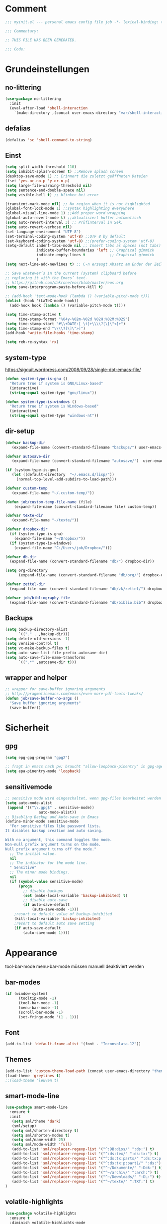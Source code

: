 #+STARTUP: content
* Comment
#+begin_src emacs-lisp
;;; myinit.el --- personal emacs config file job -*- lexical-binding: t ; eval: (read-only-mode 1)-*-

;;; Commentary:

;; THIS FILE HAS BEEN GENERATED.

;;; Code:
#+end_src

* Grundeinstellungen
** no-littering
#+begin_src emacs-lisp
(use-package no-littering
  :init
  (eval-after-load 'shell-interaction
    `(make-directory ,(concat user-emacs-directory "var/shell-interaction") t)))
#+end_src

** defalias
#+begin_src emacs-lisp
(defalias 'sc 'shell-command-to-string)
#+end_src

** Einst
#+BEGIN_SRC emacs-lisp
(setq split-width-threshold 110)
(setq inhibit-splash-screen t) ;;Remove splash screen
(desktop-save-mode 1) ;; Erinnert die zuletzt geöffneten Dateien
(fset 'yes-or-no-p 'y-or-n-p)
(setq large-file-warning-threshold nil)
(setq sentence-end-double-space nil)
(setq visible-bell t) ;; blinken bei error

(transient-mark-mode nil) ;; No region when it is not highlighted
(global-font-lock-mode 1) ;;syntax highlighting everywhere
(global-visual-line-mode 1) ;;Add proper word wrapping
(global-auto-revert-mode t) ;;aktualisiert buffer automatisch
(setq auto-revert-interval 3) ;; Prüfinterval in Sek.
(setq auto-revert-verbose nil)
(set-language-environment "UTF-8")
(set-terminal-coding-system 'utf-8) ;;UTF 8 by default
(set-keyboard-coding-system 'utf-8) ;;(prefer-coding-system 'utf-8)
(setq-default indent-tabs-mode nil ;; Insert tabs as spaces (not tabs)
              indicate-buffer-boundaries 'left ;; Graphical gimmick
              indicate-empty-lines t           ;; Graphical gimmick
              )
(setq next-line-add-newlines t) ;; C-n erzeugt Absatz am Ender der Zeile

;; Save whatever’s in the current (system) clipboard before
;; replacing it with the Emacs’ text.
;; https://github.com/dakrone/eos/blob/master/eos.org
(setq save-interprogram-paste-before-kill t)

;; (add-hook 'text-mode-hook (lambda () (variable-pitch-mode t)))
(dolist (hook '(LaTeX-mode-hook))
  (add-hook hook (lambda () (variable-pitch-mode t))))

(setq time-stamp-active t
      time-stamp-format "%04y-%02m-%02d %02H:%02M:%02S")
(setq time-stamp-start "#\\+DATE:[ \t]+\\\\?[\[\"<]+")
(setq time-stamp-end "\\\\?[\]\">]")
(add-hook 'write-file-hooks 'time-stamp)

(setq reb-re-syntax 'rx)
#+END_SRC

** system-type
https://sigquit.wordpress.com/2008/09/28/single-dot-emacs-file/
#+begin_src emacs-lisp
(defun system-type-is-gnu ()
  "Return true if system is GNU/Linux-based"
  (interactive)
  (string-equal system-type "gnu/linux"))

(defun system-type-is-windows ()
  "Return true if system is Windows-based"
  (interactive)
  (string-equal system-type "windows-nt"))
#+end_src

** dir-setup
#+begin_src emacs-lisp
(defvar backup-dir
   (expand-file-name (convert-standard-filename "backups/") user-emacs-directory))

(defvar autosave-dir
   (expand-file-name (convert-standard-filename "autosave/")  user-emacs-directory))

(if (system-type-is-gnu)
   (let ((default-directory  "~/.emacs.d/lisp/"))
     (normal-top-level-add-subdirs-to-load-path)))

(defvar custom-temp
   (expand-file-name "~/.custom-temp/"))

(defun job/custom-temp-file-name (file)
    (expand-file-name (convert-standard-filename file) custom-temp))

(defvar texte-dir
   (expand-file-name "~/texte/"))

(defvar dropbox-dir
  (if (system-type-is-gnu)
    (expand-file-name "~/Dropbox/"))
  (if (system-type-is-windows)
    (expand-file-name "C:/Users/job/Dropbox/")))

(defvar db-dir
  (expand-file-name (convert-standard-filename "db/") dropbox-dir))

(setq org-directory
      (expand-file-name (convert-standard-filename "db/org/") dropbox-dir))

(defvar zettel-dir
  (expand-file-name (convert-standard-filename "db/zk/zettel/") dropbox-dir))

(defvar job/bibliography-file
  (expand-file-name (convert-standard-filename "db/biblio.bib") dropbox-dir))
#+end_src

** Backups
#+begin_src emacs-lisp
(setq backup-directory-alist
      `(("." . ,backup-dir)))
(setq delete-old-versions -1)
(setq version-control t)
(setq vc-make-backup-files t)
(setq auto-save-list-file-prefix autosave-dir)
(setq auto-save-file-name-transforms
      `((".*" ,autosave-dir t)))
#+end_src

** wrapper and helper
#+begin_src emacs-lisp
;; wrapper for save-buffer ignoring arguments
;; http://pragmaticemacs.com/emacs/even-more-pdf-tools-tweaks/
(defun job/save-buffer-no-args ()
  "Save buffer ignoring arguments"
  (save-buffer))
#+end_src

* Sicherheit
** gpg
#+begin_src emacs-lisp
(setq epg-gpg-program "gpg2")

;; fragt in emacs nach pw; braucht "allow-loopback-pinentry" in gpg-agent.conf
(setq epa-pinentry-mode 'loopback)
#+end_src
** sensitivemode
#+begin_src emacs-lisp
;; sensitive mode wird eingeschaltet, wenn gpg-files bearbeitet werden
(setq auto-mode-alist
 (append '(("\\.gpg$" . sensitive-mode))
               auto-mode-alist))
;; Disabling Backup and Auto-save in Emacs
(define-minor-mode sensitive-mode
  "For sensitive files like password lists.
It disables backup creation and auto saving.

With no argument, this command toggles the mode.
Non-null prefix argument turns on the mode.
Null prefix argument turns off the mode."
  ;; The initial value.
  nil
  ;; The indicator for the mode line.
  " Sensitive"
  ;; The minor mode bindings.
  nil
  (if (symbol-value sensitive-mode)
      (progn
        ;; disable backups
        (set (make-local-variable 'backup-inhibited) t)
        ;; disable auto-save
        (if auto-save-default
            (auto-save-mode -1)))
    ;resort to default value of backup-inhibited
    (kill-local-variable 'backup-inhibited)
    ;resort to default auto save setting
    (if auto-save-default
        (auto-save-mode 1))))
#+end_src

* Appearance
tool-bar-mode
menu-bar-mode
müssen manuell deaktiviert werden
** bar-modes
#+begin_src emacs-lisp
(if (window-system)
      (tooltip-mode -1)
      (tool-bar-mode -1)
      (menu-bar-mode -1)
      (scroll-bar-mode -1)
      (set-fringe-mode '(1 . 1)))
#+end_src

** Font
#+begin_src emacs-lisp
(add-to-list 'default-frame-alist '(font . "Inconsolata-12"))
#+end_src

** Themes
#+begin_src emacs-lisp
(add-to-list 'custom-theme-load-path (concat user-emacs-directory "themes"))
(load-theme 'greylines t)
;;(load-theme 'leuven t)
#+end_src

** smart-mode-line
#+begin_src emacs-lisp
(use-package smart-mode-line
  :ensure t
  :init
   (setq sml/theme 'dark)
   (sml/setup)
   (setq sml/shorten-directory t)
   (setq sml/shorten-modes t)
   (setq sml/name-width 25)
   (setq sml/mode-width 'full)
   (add-to-list 'sml/replacer-regexp-list '("^:DB:diss/" ":ds:") t)
   (add-to-list 'sml/replacer-regexp-list '("^:ds:tex/" ":ds:tx:") t)
   (add-to-list 'sml/replacer-regexp-list '("^:ds:tx:parts/" ":ds:tx:p:") t)
   (add-to-list 'sml/replacer-regexp-list '("^:ds:tx:p:part1/" ":ds:") t)
   (add-to-list 'sml/replacer-regexp-list '("^~/Dokumente/" ":Dok:") t)
   (add-to-list 'sml/replacer-regexp-list '("^~/archiv/" ":arch:") t)
   (add-to-list 'sml/replacer-regexp-list '("^~/Downloads/" ":DL:") t)
   (add-to-list 'sml/replacer-regexp-list '("^~/texte/" ":TXT:") t)
)
#+end_src

** volatile-highlights
#+begin_src emacs-lisp
(use-package volatile-highlights
  :ensure t
  :diminish volatile-highlights-mode
  :init
  (volatile-highlights-mode t))
#+end_src

** visual-fill-column
#+begin_src emacs-lisp
(use-package visual-fill-column
  :ensure t
  :defer t
  :config
  (setq-default visual-fill-column-center-text t
                visual-fill-column-fringes-outside-margins t))
#+end_src

** ascii-art-to-unicode
#+begin_src emacs-lisp
(use-package ascii-art-to-unicode
  :commands aa2u)
#+end_src

* Bedienung & Interface
** kbd
[[http://pragmaticemacs.com/emacs/use-your-digits-and-a-personal-key-map-for-super-shortcuts/][Use your digits and a personal key map for super shortcuts]]
#+begin_src emacs-lisp
;; unset C- and M- digit keys
(dotimes (n 10)
  (global-unset-key (kbd (format "C-%d" n)))
  (global-unset-key (kbd (format "M-%d" n))))

(global-set-key (kbd "<return>") 'ignore)
(global-set-key (kbd "<backspace>") 'ignore)


(define-prefix-command 'job-map)
(global-set-key (kbd "C-1") 'job-map)


(bind-keys
 ("<menu>" . switch-to-buffer)
 ("<f5>" . revert-buffer))

(bind-keys*
 ("C-h" . backward-delete-char)
 ("C-ß" . help))

(bind-keys*
 ("C-x C-b" . ibuffer)
 ("C-x C-k" . kill-region))

(bind-keys*
 ("M-SPC" . cycle-spacing))

(bind-keys*
 ;; windowmove
 ("H-a" . windmove-left)
 ("H-d" . windmove-right)
 ("H-w" . windmove-up)
 ("H-s" . windmove-down)
 ;; org-meta
 ("H-j" . org-metaleft)
 ("H-l" . org-metaright)
 ("H-i" . org-metaup)
 ("H-k" . org-metadown))

#+end_src

** cursor
#+begin_src emacs-lisp
(use-package multiple-cursors
  :ensure t
  :diminish multiple-cursors
  :bind (("C-S-c C-S-c" . mc/edit-lines)
         ("C-S-ä C-S-ä" . mc/edit-lines)
         ("C-<" . mc/mark-next-like-this)
         ("C-c C-<" . mc/mark-all-like-this)))
#+end_src

** scrollen
http://zeekat.nl/articles/making-emacs-work-for-me.html
#+begin_src emacs-lisp
(setq redisplay-dont-pause t
      scroll-margin 3
      scroll-step 1
      scroll-conservatively 10000
      scroll-preserve-screen-position 1)

(setq mouse-wheel-follow-mouse 't)
(setq mouse-wheel-scroll-amount '(1 ((shift) . 1)))

(global-set-key (kbd "M-n") (kbd "C-u 1 C-v"))
(global-set-key (kbd "M-p") (kbd "C-u 1 M-v"))
#+end_src

** show keystrokes
#+begin_src emacs-lisp
;; Show unfinished keystrokes early.
(setq echo-keystrokes 0.1)
#+end_src

** char-menu
#+begin_src emacs-lisp
(use-package char-menu
  :ensure t
  :defer t
  :config
  (setq char-menu '("–" "—" "„“" "‘’" "“”" "»«" "…"
                    ("Typography" "•" "©" "†" "‡" "°" "·" "§" "№" "★")
                    ("Math" "≈" "≡" "≠" "∞" "×" "±" "∓" "÷" "√" "⊂" "⊃")
                    ("Arrows" "←" "→" "↑" "↓" "⇐" "⇒" "⇑" "⇓")
                    ("Greek" "α" "β" "Y" "δ" "ε" "ζ" "η" "θ" "ι" "κ" "λ" "μ" "ν" "ξ" "ο" "π" "ρ" "σ" "τ" "υ" "φ" "χ" "ψ" "ω")
                    ("Other Languages" "Œ"))))
#+end_src

** key-chord
#+begin_src emacs-lisp
(use-package key-chord
  :config
  (progn
    (setq key-chord-two-keys-delay 0.15)
    (setq key-chord-one-key-delay 0.25)
    (key-chord-mode 1)
    (key-chord-define-global "jk" 'avy-goto-char-timer)
    (key-chord-define-global "jl" 'avy-goto-line)
    (key-chord-define-global "jf" 'ace-window)))
#+end_src

** ace-window
#+begin_src emacs-lisp
(use-package ace-window
  :bind ("C-c k" . ace-delete-window)
  :config
  (progn
    (setq aw-scope 'frame)
    (setq aw-keys '(?a ?s ?d ?f ?g ?h ?j ?k ?l))
    (setq aw-dispatch-always nil)))
#+end_src

** isearch
#+begin_src emacs-lisp
(define-key isearch-mode-map (kbd "C-h") 'isearch-delete-char)
(define-key isearch-mode-map (kbd "C-c C-o") 'pdf-isearch-occur)
#+end_src

** ivy
#+begin_src emacs-lisp
(use-package ivy
  :ensure t
  :diminish ivy-mode
  :bind (("C-c C-r" . ivy-resume)
         :map ivy-minibuffer-map
           ("C-h" . backward-delete-char)
           ("C-w" . backward-kill-word)
           ("<menu>" . zettelkasten-name-of-the-file)
           ("M-y" . ivy-next-line)
           ("M-ü" . ivy-next-line)
        )
  :config
     (require 'ivy-hydra)
     (ivy-mode 1)
     (setq ivy-height 13)
;;     (setq ivy-fixed-height-minibuffer t)
     (setq ivy-count-format "(%d/%d) ")
     (setq ivy-initial-inputs-alist nil)
     (setq ivy-wrap t)
     (setq ivy-use-virtual-buffers t)
     (setq ivy-display-style 'fancy)
;;     (setq ivy-re-builders-alist
;;               '((counsel-ag . ivy--regex-ignore-order)
;;                 (t . ivy--regex-plus)))

     (defun ora-insert (x)
       (insert
        (if (stringp x)
            x
          (car x))))

     (defun ora-kill-new (x)
       (kill-new
        (if (stringp x)
            x
          (car x))))

     (ivy-set-actions
      t
      '(("i" ora-insert "insert")
        ("w" ora-kill-new "copy")))

     (setq ivy-switch-buffer-faces-alist
           '((emacs-lisp-mode . swiper-match-face-1)
             (dired-mode . ivy-subdir)
             (org-mode . org-level-4)))

     (setq ivy-views
           '((",todo"
               (horz
                 (buffer "*pomidor*")
                 (buffer "*Org Agenda*")))
             (",mail"
               (horz
                 (buffer "*Group*")
                 (buffer "*OfflineIMAP*")))
             (",zettelkasten"
               (horz
                 (file "~/Dropbox/db/zk/zettel")
                 (file "~/Dropbox/db/zk/zettel")))
             (",refile"
               (horz
                 (file "~/archiv/date-description/")
                 (file "~/Dropbox/scans/")))))
)
#+end_src

** swiper
#+BEGIN_SRC emacs-lisp
(use-package swiper
  :ensure t)
#+END_SRC

** counsel
#+begin_src emacs-lisp
(use-package counsel
  :ensure t
  :bind (("C-s" . counsel-grep-or-swiper)
         ("C-." . counsel-imenu)
         ("C-S-s" . counsel-imenu)
         ("C-S-i" . counsel-grep-or-swiper)
         ("C-c u" . counsel-linux-app)
         ("C-M-s" . counsel-ag)
         ("C-x l" . counsel-locate)
         ("M-y" . counsel-yank-pop)
         ("M-x" . counsel-M-x)
         ("C-x C-m" . counsel-M-x)
         ("C-x C-f" . counsel-find-file)
         ("C-x C-SPC" . counsel-mark-ring)
         ("C-c o" . counsel-outline)))
  #+end_src

** smex
#+begin_src emacs-lisp
(use-package smex
  :ensure t)
#+end_src

** which-key
#+begin_src emacs-lisp
(use-package which-key
  :ensure t
  :diminish which-key-mode
  :config
   (which-key-mode))
#+end_src

** avy
*** avy-config
#+begin_src emacs-lisp
(use-package avy
  :ensure t
  :bind ("M-s" . avy-goto-char-timer)
  :config
   (progn
    (setq avy-all-windows t)
    (setq avy-keys '(?w ?e ?r ?u ?i ?o ?a ?s ?d ?f ?g ?h ?j ?k ?l ?ö ?v ?b ?n ?m))

    (define-key input-decode-map (kbd "C-i") (kbd "H-i"))))
#+end_src

*** link-hint
#+begin_src emacs-lisp
(use-package link-hint
  :bind ("C-c h" . link-hint-open-link))
#+end_src

** zzz-to-char
#+begin_src emacs-lisp
(use-package zzz-to-char
  :bind ("C-z" . zzz-to-char)
  :config
    (setq zzz-to-char-reach 6))
#+end_src

** imenu
#+begin_src emacs-lisp
(setq org-imenu-depth 9)

(use-package imenu-anywhere
  :ensure t
  :bind ("C-:" . ivy-imenu-anywhere))
#+end_src
** shell
#+begin_src emacs-lisp
(setq comint-password-prompt-regexp
      (concat comint-password-prompt-regexp
              "\\|^.*Passwort für.*:\\s *\\'"))

;(unbind-key "C-c C-l" shell-mode-map)
;(bind-key "C-c C-l" #'counsel-shell-history shell-mode-map)

#+end_src

*** eshell
#+begin_src emacs-lisp
;; (bind-key "C-c j" 'eshell)

(setq eshell-visual-commands
'("less" "tmux" "htop" "top" "bash" "zsh" "fish" "watch" "time" "sudo"))
#+end_src

** shell-pop
#+begin_src emacs-lisp
(use-package shell-pop
  :bind (("C-c j" . shell-pop))
  :config
  (setq shell-pop-shell-type (quote ("ansi-term" "*ansi-term*" (lambda nil (ansi-term shell-pop-term-shell)))))
  (setq shell-pop-term-shell "/usr/bin/zsh")
  (setq shell-pop-window-size 45)
  ;; need to do this manually or not picked up by `shell-pop'
  (shell-pop--set-shell-type 'shell-pop-shell-type shell-pop-shell-type)
  )
#+end_src

** winner-mode
#+begin_src emacs-lisp
  (use-package winner
    :init
     (winner-mode))
#+end_src

** expand-region
#+begin_src emacs-lisp
(use-package expand-region
  :bind (("C-c m" . er/expand-region)))
#+end_src

* org-mode
** allgemein
#+begin_src emacs-lisp
(use-package org
  :ensure t
  :bind (("C-c l" . org-store-link)
         ("C-c a" . org-agenda)
         ("C-c c" . org-capture)
         ("C-c ä" . org-capture)
         ("C-c i" . org-clock-in))
  :config
  (progn
    ;;Pfade
    (setq org-default-notes-file "inbox.org"
          org-agenda-diary-file "journal.org"
          org-agenda-include-diary nil)

    ;; shift-select
    (setq org-support-shift-select 'always)
    ;;keine automatischen Leerzeilen vor Entries
    (setq org-blank-before-new-entry nil)
    ;; follow links by pressing ENTER on them
    (setq org-return-follows-link t)
    ;; syntax highlight code in source blocks
    (setq org-src-fontify-natively t)
    ;; Don't allow editing of folded regions
    (setq org-catch-invisible-edits 'error)

    (setq org-startup-folded nil)
    (setq org-startup-indented t)
    (setq org-ellipsis "…")

    (eval-after-load "org"
      '(define-key org-mode-map (kbd "C-,") nil))
    (add-to-list 'auto-mode-alist '("\\.txt\\'" . org-mode))
))

(require 'ox-extra)
(ox-extras-activate '(ignore-headlines))


(defun my/fix-inline-images ()
  (when org-inline-image-overlays
    (org-redisplay-inline-images)))

(add-hook 'org-babel-after-execute-hook 'my/fix-inline-images)

#+end_src

** shortcuts for major org-files
[[https://github.com/baron42bba/.emacs.d/blob/master/bba.org#define-some-shortcuts-to-access-major-org-files][Define some shortcuts to access major org files.]]
#+begin_src emacs-lisp
(bind-key "C-c 0" '(lambda ()
                     (interactive)
                     (find-file
                      (concat user-emacs-directory "myinit.org"))))
(bind-key "C-c 1" '(lambda ()
                     (interactive)
                     (find-file
                      (concat org-directory "inbox.org"))))
(bind-key "C-c 2" '(lambda ()
                     (interactive)
                     (find-file
                      (concat org-directory "journal.org"))))
(bind-key "C-c 3" '(lambda ()
                     (interactive)
                     (find-file
                      (concat org-directory "pers.org"))))
(bind-key "C-c 4" '(lambda ()
                     (interactive)
                     (find-file
                      (concat org-directory "wiss.org"))))
(bind-key "C-c 5" '(lambda ()
                     (interactive)
                     (find-file
                      (concat org-directory "irw.org"))))
(bind-key "C-c 9" '(lambda ()
                     (interactive)
                     (find-file zettel-dir)))


#+end_src

** agenda
#+begin_src emacs-lisp
;; Aktuelle Zeile in der Agenda hervorheben
(add-hook 'org-agenda-mode-hook '(lambda () (hl-line-mode 1 ))) ;; lieber ins theme?

;;(setq org-agenda-dim-blocked-tasks t)
(setq org-agenda-dim-blocked-tasks nil) ;; soll schneller sein
(setq org-agenda-skip-scheduled-if-deadline-is-shown 'not-today)
(setq org-agenda-start-on-weekday nil)

(setq org-agenda-inhibit-startup t)
(setq org-agenda-use-tag-inheritance nil)

(setq org-agenda-ignore-drawer-properties '(category))

(setq org-stuck-projects
           '("+TODO={PROJ}" ("NEXT" "STARTED") ("longterm")))

(add-hook 'org-agenda-mode-hook
   (lambda ()
      (bind-key "C-c i" 'org-agenda-clock-in org-agenda-mode-map)))

#+end_src

*** agenda-commands
#+begin_src emacs-lisp
;; Custom agenda command definitions
(setq org-agenda-custom-commands
      '((" " "Custom-Agenda"
         ((agenda ""
                  ((org-agenda-span 1)
                   (org-agenda-remove-tags t)
                   (org-agenda-show-all-dates t)))
          (tags "INBOX"
                ((org-agenda-overriding-header "Inbox:")
                 (org-agenda-remove-tags t)))
          (todo "PROJ|TODO"
                ((org-agenda-overriding-header "Projects & Tasks:")
                 (org-agenda-remove-tags t)
                 (org-tags-match-list-sublevels
                  'indented)
                 (org-agenda-skip-function
                  '(org-agenda-skip-entry-if
                    'deadline
                    'scheduled))
                 (org-agenda-skip-function
                  '(org-agenda-skip-subtree-if
                    'regexp ":txt:"))
                 (org-agenda-sorting-strategy
                  '(category-keep))
                 (org-agenda-prefix-format "%l")))
          (todo "WAITING"
                ((org-agenda-overriding-header "Waiting Tasks:")
                 (org-agenda-remove-tags t)))
          (todo "HOLD"
                ((org-agenda-overriding-header "Postponed Tasks:")
                 (org-agenda-remove-tags t)))))
        ("t" "Today"
         ((tags-todo "today"
                     ((org-agenda-overriding-header "Today's Tasks:")
                      (org-agenda-remove-tags t)))
          (todo "STARTED"
                ((org-agenda-overriding-header "Started:")
                 (org-agenda-remove-tags t)
                 (org-agenda-skip-function
                  '(org-agenda-skip-subtree-if
                    'regexp ":today:"))))
          (todo "NEXT"
                ((org-agenda-overriding-header "Next Tasks:")
                 (org-agenda-remove-tags t)
                 (org-agenda-skip-function
                  '(org-agenda-skip-entry-if
                    'regexp ":today:"))))))
        ("d" "Dissertation"
         ((tags-todo "diss"
                     ((org-agenda-overriding-header "Dissertation")
                      (org-agenda-remove-tags t)
                      (org-tags-match-list-sublevels
                       'indented)
                      (org-agenda-sorting-strategy
                       '(category-up))))))
        ("z" "Zettelkasten"
         ((tags-todo "zk"
                     ((org-agenda-overriding-header "Zettelkasten")
                      (org-agenda-remove-tags t)))))
        ("l" "Literatur"
         ((tags-todo "literature"
                     ((org-agenda-overriding-header "Texts & Tasks")
                      (org-agenda-remove-tags t)
                      (org-tags-match-list-sublevels
                       'indented)
                      (org-agenda-sorting-strategy
                       '(category-up))))))
        ("p" "Produktion"
         ((tags-todo "produktion"
                     ((org-agenda-overriding-header "Projekte:")
                      (org-agenda-remove-tags t)
                      (org-tags-match-list-sublevels 'indented)
                      (org-agenda-sorting-strategy
                       '(category-keep))))
          (todo "ENTWURF"
                ((org-agenda-overriding-header "Entwürfe:")
                 (org-agenda-remove-tags t)))
          (todo "IDEE"
                ((org-agenda-overriding-header "Ideen:")
                 (org-agenda-remove-tags t)))))
        ("k" "Kalender & Termine"
         ((agenda ""
                  ((org-agenda-span 96)
                   (org-agenda-show-all-dates t)
                   (org-agenda-skip-function
                    '(org-agenda-skip-entry-if
                      'deadline
                      'scheduled))))))
        ("c" "Clean up"
         ((tags-todo "/WAITING"
                     ((org-agenda-overriding-header "Waiting but unscheduled:")
                      (org-agenda-skip-function
                       '(org-agenda-skip-entry-if
                         'deadline
                         'scheduled))
                      (org-agenda-remove-tags t)))
          (todo "DONE"
                ((org-agenda-overriding-header "Tasks to Archive:")
                 (org-agenda-remove-tags t)))))))
#+end_src

*** agenda-hydra
#+begin_src emacs-lisp
  (add-hook 'org-agenda-mode-hook
     (lambda ()
        (bind-key "v" 'hydra-org-agenda-view/body org-agenda-mode-map)))

(defun org-agenda-cts ()
  (let ((args (get-text-property
               (min (1- (point-max)) (point))
               'org-last-args)))
    (nth 2 args)))

(defhydra hydra-org-agenda-view (:hint none)
  "
_d_: ?d? day        _g_: time grid=?g? _a_: arch-trees
_w_: ?w? week       _[_: inactive      _A_: arch-files
_t_: ?t? fortnight  _f_: follow=?f?    _r_: report=?r?
_m_: ?m? month      _e_: entry =?e?    _D_: diary=?D?
_y_: ?y? year       _q_: quit          _L__l__c_: ?l?"
  ("SPC" org-agenda-reset-view)
  ("d" org-agenda-day-view
       (if (eq 'day (org-agenda-cts))
           "[x]" "[ ]"))
  ("w" org-agenda-week-view
       (if (eq 'week (org-agenda-cts))
           "[x]" "[ ]"))
  ("t" org-agenda-fortnight-view
       (if (eq 'fortnight (org-agenda-cts))
           "[x]" "[ ]"))
  ("m" org-agenda-month-view
       (if (eq 'month (org-agenda-cts)) "[x]" "[ ]"))
  ("y" org-agenda-year-view
       (if (eq 'year (org-agenda-cts)) "[x]" "[ ]"))
  ("l" org-agenda-log-mode
       (format "% -3S" org-agenda-show-log))
  ("L" (org-agenda-log-mode '(4)))
  ("c" (org-agenda-log-mode 'clockcheck))
  ("f" org-agenda-follow-mode
       (format "% -3S" org-agenda-follow-mode))
  ("a" org-agenda-archives-mode)
  ("A" (org-agenda-archives-mode 'files))
  ("r" org-agenda-clockreport-mode
       (format "% -3S" org-agenda-clockreport-mode))
  ("e" org-agenda-entry-text-mode
       (format "% -3S" org-agenda-entry-text-mode))
  ("g" org-agenda-toggle-time-grid
       (format "% -3S" org-agenda-use-time-grid))
  ("D" org-agenda-toggle-diary
       (format "% -3S" org-agenda-include-diary))
  ("!" org-agenda-toggle-deadlines)
  ("["
   (let ((org-agenda-include-inactive-timestamps t))
     (org-agenda-check-type t 'timeline 'agenda)
     (org-agenda-redo)))
  ("q" (message "Abort") :exit t))
#+end_src

** speedkeys
#+begin_src emacs-lisp
(setq org-use-speed-commands t)
(setq org-speed-commands-user
'(("S" . (widen))))
#+end_src

** habits
#+begin_src emacs-lisp
(require 'org-habit)

(setq org-habit-graph-column 36)
(setq org-habit-preceding-days 31)
(setq org-habit-following-days 7)
(setq org-habit-show-habits-only-for-today t)
#+end_src

** Prioritäten
#+begin_src emacs-lisp
(setq org-highest-priority ?A)
(setq org-default-priority ?D)
(setq org-lowest-priority ?E)
#+end_src

** todo-states und -tags
#+begin_src emacs-lisp
  ;; Ein "!" bedeutet Zeitstempel
  ;; Ein "@" bedeutet Notiz
  (setq org-todo-keywords
        (quote ((sequence "TODO(t)" "NEXT(n!)" "STARTED(s!)" "|" "DONE(d)")
                (sequence "APPT(a)" "PROJ(p)" "WAITING(w@/!)" "HOLD(h@/!)" "|"  "DELEGATED(D@/!)" "CANCELLED(c@/!)")
                (sequence "|" "IDEE(i)" "ENTWURF(e)"))))

  (setq org-clock-in-switch-to-state 'bh/clock-in-to-next)

  (defun bh/clock-in-to-next (kw)
    "Switch a task from TODO to STARTED when clocking in.
  Skips capture tasks, projects, and subprojects.
  Switch projects and subprojects from STARTED back to TODO"
    (when (not (and (boundp 'org-capture-mode) org-capture-mode))
      (cond
       ((and (member (org-get-todo-state) (list "TODO"  "DONE" "WAITING" "HOLD" "DELEGATED" "CANCELLED"))
             (bh/is-task-p))
        "STARTED")
       ((and (member (org-get-todo-state) (list "STARTED"))
             (bh/is-project-p))
        "TODO"))))

  (setq org-todo-state-tags-triggers
        (quote ((done ("today"))
                ("WAITING" ("today"))
                ("HOLD" ("today"))
                ("TODO" ("today")))))


  ;; Formatierung für TODO-tags
  (setq org-todo-keyword-faces ;; in theme!
        (quote (("PROJ" :foreground "dark red" :weight semi-bold)
                ("NEXT" :foreground "blue" :weight semi-bold)
                ("STARTED" :foreground "blue" :weight semi-bold)
                ("WAITING" :foreground "orange" :weight semi-bold)
                ("HOLD" :foreground "magenta" :weight semi-bold))))
#+end_src

** capture-functions
#+begin_src emacs-lisp
(defun capture-report-date-file (path)
  (let ((name (read-string "Name: ")))
    (expand-file-name
     (concat path name (format-time-string "-%Y-%m-%d-%H%M") ".txt"))))

;;http://stackoverflow.com/questions/24967910/org-mode-capture
(defun org-capture-berlinantiquariat ()
  "Capture a class template for org-capture."
  (let ((date (org-read-date)))
    (when (and date)
      (concat (format "* BerlinAntiquariat   :arbeit:\n")
              (format ":PROPERTIES:\n")
              (format ":CATEGORY: arbeit\n")
              (format ":TYPE:     arbeit\n")
              (format ":WORK:     berlinantiquariat\n")
              (format ":DATE:     [%s]\n" date)
              (format ":TIME:    15:00--18:30\n")
              (format ":DURATION:   3.5\n")
              (format ":END:\n")
              (format ":CLOCK:\n")
              (format "CLOCK: [%s 15:00]--" date)
              (format "[%s 18:30] =>\n" date)
              (format ":END:")))))

(defun org-capture-wiss ()
  "Capture a class template for org-capture."
  (let ((date (org-read-date))
        (name (completing-read "Veranstaltung: "
                               '(("" 1)
                                 ("Knoblauch: Forschungswerkstatt" 2)
                                 ("Wissenschaftskommunikation" 3)
                                 ("Topoi: Lesezirkel" 4)
                                 ("Forschungswerkstatt FU" 5)) nil t ""))
        (time-begin (read-string "Begin: " nil nil '(nil)))
        (time-end (read-string "End: " nil nil '(nil))))
    (when (and date)
      (concat (format "* %s      :wiss:\n" name)
              (format ":PROPERTIES:\n")
              (format ":CATEGORY: wiss\n")
              (format ":END:\n")
              (format ":CLOCK:\n")
              (format "CLOCK: [%s %s]--" date time-begin)
              (format "[%s %s] => %%?\n" date time-end)
              (format ":END:")))))
#+end_src

** capture
#+begin_src emacs-lisp
(setq org-capture-templates '(

("a" "Appointment" entry (file "calender.org")
 "* %^{Description}
<%(org-read-date)%?>
\n")

("c" "Contact" entry (file (lambda () (expand-file-name (concat db-dir "contacts.org"))))
 "* %(org-contacts-template-name)
:PROPERTIES:
:EMAIL: %(org-contacts-template-email)
:END:"
)

("t" "todo" entry (file "inbox.org")
 "* TODO %^{Task} :%^{Category|arbeit|pers|wiss}:%^G
SCHEDULED: %t
:PROPERTIES:
:CREATED:   %U
:CATEGORY:  %\\2
:EFFORT: %^{Effort|0:10|0:15|0:20|0:30|0:45|1:00|1:30|2:00|3:00|4:00|5:00|6:00|7:00|8:00}
:END:
%?")

("T" "todo at point" entry (clock)
 "* TODO %^{Task} :%^{Category|wiss|arbeit|pers}:
SCHEDULED: %t
:PROPERTIES:
:CREATED: %U
:CATEGORY:  %\\2
:EFFORT: %^{Effort|0:10|0:15|0:20|0:30|0:45|1:00|1:30|2:00|3:00|4:00|5:00|6:00|7:00|8:00}
:END:
%?\n")

("n" "note" entry (file+headline "inbox.org" "Notes")
 "* %^{Note}
:PROPERTIES:
:CREATED: %U
:END:
 %?")

("i" "interruption" entry (file "inbox.org")
 "* %^{Task} :%^{Category|wiss|arbeit|pers}:
:PROPERTIES:
:CREATED: %U
:CATEGORY:  %\\2
:END:
%?"
 :clock-in t
 :clock-resume t)

("j" "Journal")
("jj" "Journal" entry (file+olp+datetree "journal.org")
 "* %^{Headline}  :%^{Category|wiss|arbeit|pers}:journal:
%T%?
:PROPERTIES:
:CREATED: [%<%Y-%m-%d %a %H:%M>]
:CATEGORY:  %\\2
:END:"
 :time-prompt t)

("jt" "Journal todo" entry (file+olp+datetree "journal.org")
"* TODO %^{Task} :pers:today:
SCHEDULED: %t
:PROPERTIES:
:CREATED: %U
:CATEGORY:  pers
:EFFORT: %^{Effort|0:10|0:15|0:20|0:30|0:45|1:00|1:30|2:00|3:00|4:00|5:00|6:00|7:00|8:00}
:END:
%?")

("jl" "Literaturbearbeitung" entry (file+olp+datetree "journal.org")
 "* Literaturbearbeitung :wiss:
:PROPERTIES:
:CATEGORY: wiss
:END:"
 :immediate-finish t
 :jump-to-captured t)

("jm" "Mailbearbeitung" entry (file+olp+datetree "journal.org")
 "* Mailbearbeitung :wiss:
:PROPERTIES:
:CATEGORY: wiss
:END:"
 :jump-to-captured t
 :immediate-finish t)

("jb" "BerlinAntiquariat" entry (file+olp+datetree "journal.org")
 #'org-capture-berlinantiquariat
 :time-prompt t
 :jump-to-captured t)

("je" "Electricity" plain (file (lambda () (expand-file-name (concat db-dir "plot/electricity.csv"))))
"%(org-read-date), %?"
:immediate-finish t
:jump-to-captured t)

("jw" "Wissenschaft" entry (file+olp+datetree "journal.org")
 #'org-capture-wiss
 :time-prompt t
 :jump-to-captured t)

("m" "mail todo" entry (file+headline "inbox.org" "Mail")
 "* TODO %^{Task} :%^{Category|wiss|arbeit|pers}:
SCHEDULED: %t
:PROPERTIES:
:CREATED: %U
:CATEGORY:  %\\2
:END:
%:fromname wrote on %:date-timestamp-inactive:
Subject: [[%l][%:subject]]
,#+BEGIN_QUOTE
%i
,#+END_QUOTE")

("b" "bibtex" plain (file (lambda () (expand-file-name job/bibliography-file)))
"%?"
:immediate-finish t
:jump-to-captured t
:empty-lines 1)

("l" "Literatur" entry (file+headline "inbox.org" "Literatur")
 "* TODO %^{Author & Titel} :txt:wiss
:PROPERTIES:
:CREATED:   %U
:CATEGORY:  wiss
:BIBL:      %^{Bibl|ub|sozbib|cba|cbn|fmi}
:SIGNATURE: %^{Signatur}
:SOURCE:    %?
:END:")

("P" "Projekt" entry (file "inbox.org")
"* PROJ %^{Projekt} :%^{Category|wiss|arbeit|pers}:
:PROPERTIES:
:CREATED: %U
:CATEGORY:  %\\2
:END:")

("g" "Geld - Ledger entries")
("gb" "Bargeld" plain (file (lambda () (expand-file-name (concat db-dir "money.dat"))))
 "%(org-read-date) * Kartenverfügung
    Expenses:Bargeld                           %^{Amount}€
    Assets:Giro"
 :immediate-finish t)

("ge" "Essen" plain (file (lambda () (expand-file-name (concat db-dir "money.dat"))))
 "%(org-read-date) * %^{Payee| |Mensa|Penny|Rewe}
    Expenses:Essen    %^{Amount}€
    Assets:Giro"
 :immediate-finish t)

("gg" "Giro" plain (file (lambda () (expand-file-name (concat db-dir "money.dat"))))
 "%(org-read-date) * %^{Payee| |Deutsche Bahn}
    Expenses:%^{Expenses|Kauf:|Geschenk:|Reisen:}%^{Expenses}    %^{Amount}€
    Assets:Giro"
 :immediate-finish t)

("gh" "Handy" plain (file (lambda () (expand-file-name (concat db-dir "money.dat"))))
 "%(org-read-date) * Telekom
    Expenses:Handy                             %^{Amount|29,89}€
    Assets:Giro"
 :immediate-finish t)

("gi" "Internet+Telefon" plain (file (lambda () (expand-file-name (concat db-dir "money.dat"))))
 "%(org-read-date) * Kabel Deutschland
    Expenses:Wohnung:Internet+Telefon          %^{Amount|19,90}€
    Assets:Giro"
 :immediate-finish t)

("gk" "Krankenkasse" plain (file (lambda () (expand-file-name (concat db-dir "money.dat"))))
 "%(org-read-date) * Techniker Krankenkasse
    Expenses:Versicherung:Krankenkasse        240,30€
    Assets:Giro"
 :immediate-finish t)

("gm" "Miete" plain (file (lambda () (expand-file-name (concat db-dir "money.dat"))))
 "%(org-read-date) * Unter den Eichen
    Expenses:Wohnung:Grundmiete               402,52€
    Expenses:Wohnung:Heizkosten                83,00€
    Expenses:Wohnung:Betriebskosten           103,00€
    Assets:Giro"
 :immediate-finish t)

("gn" "Netflix" plain (file (lambda () (expand-file-name (concat db-dir "money.dat"))))
 "%(org-read-date) * Netflix ;;geht beides an Samuel
    Expenses:Unterhaltung:Netflix               3,00€
    Liabilities:Ha-Sa:Netflix                   3,00€
    Assets:Giro"
 :immediate-finish t)

("gu" "Untermiete" plain (file (lambda () (expand-file-name (concat db-dir "money.dat"))))
 "%(org-read-date) * Sabine und Hartmut (%^{Monat})
    Assets:Giro                               100,00€
    Income:Wohnung"
 :immediate-finish t)

("gs" "Strom" plain (file (lambda () (expand-file-name (concat db-dir "money.dat"))))
 "%(org-read-date) * Stadtwerke
    Expenses:Wohnung:Strom                     %^{Amount|59,00}€
    Assets:Giro"
 :immediate-finish t)

("gt" "Topoi Stipendium" plain (file (lambda () (expand-file-name (concat db-dir "money.dat"))))
 "%(org-read-date) * Stipendium Topoi
    Assets:Giro                              %^{Amount|1350,00}€
    Income:Stipendium:Topoi"
 :immediate-finish t)))
#+end_src

** refile
#+begin_src emacs-lisp
;; Targets include this file and any file contributing to the agenda - up to 9 levels deep
(setq org-refile-targets (quote ((("pers.org") :maxlevel . 3)
                                 (("wiss.org") :maxlevel . 4)
                                 (("irw.org") :maxlevel . 4)
                                 (("~/Dropbox/diss/diss.org") :maxlevel . 4)
                                 (("antiq.org") :maxlevel . 2)
                                 (("~/Dropbox/db/contacts.org") :maxlevel . 2)
                                 (("goals.org") :maxlevel . 2))
))

(setq org-outline-path-complete-in-steps nil)         ; Refile in a single go
(setq org-refile-use-outline-path t)                  ; Show full paths for refiling

; Allow refile to create parent tasks with confirmation
(setq org-refile-allow-creating-parent-nodes (quote confirm))
#+end_src

** tags
#+begin_src emacs-lisp
; Tags with fast selection keys
(setq org-tags-exclude-from-inheritance '("txt"))

(setq org-tag-alist '((:startgroup)
                       ("arbeit"    . ?a)
                       ("pers"      . ?p)
                       ("wiss"      . ?w)(:endgroup)
                      (:startgroup)
                       ("@home"     . ?h)
                       ("@irw"      . ?i)
                       ("@mail"     . ?m)
                       ("@topoi"    . ?o)(:endgroup)
                      (:startgroup)
                       ("today"     . ?t)
                       ("someday"   . ?s)(:endgroup)
                      ("computer"   . ?c)
                      ("verwaltung" . ?v)
                      ("lehre")
                      ("lesen")
))

; Allow setting single tags without the menu
(setq org-fast-tag-selection-single-key t)
#+end_src
** dependencies
#+begin_src emacs-lisp
(setq org-enforce-todo-dependencies t)
(setq org-enforce-todo-checkbox-dependencies t)
#+end_src
** deadlines
#+begin_src emacs-lisp
(setq org-deadline-warning-days 14) ;; Default Spanne bei Deadlines
#+end_src
** drawers & logging
*** config
#+begin_src emacs-lisp
(setq org-drawers (quote ("PROPERTIES" "LOGBOOK" "CLOCK")))
(setq org-clock-into-drawer "CLOCK")
(setq org-log-into-drawer "LOGBOOK")

(setq org-log-refile 'time)
(setq org-log-reschedule 'time)
(setq org-log-redeadline 'time)
(setq org-log-done 'time)
#+end_src
*** global propertie values: effort, habit
#+begin_src emacs-lisp
; global Effort estimate values
; global STYLE property values for completion
(setq org-global-properties
      (quote (("Effort_ALL" . "0:10 0:15 0:20 0:30 0:45 1:00 1:30 2:00 3:00 4:00 5:00 6:00 7:00 8:00")
              ("STYLE_ALL" . "habit"))))
#+end_src
** clocking
*** config
#+begin_src emacs-lisp
  (setq org-clock-history-length 42)
  (setq org-clock-out-when-done t)
  (setq org-clock-out-remove-zero-time-clocks t)

  ;; Keep clock durations in hours
  (setq org-time-clocksum-format
        (quote(:hours "%d" :require-hours t :minutes ":%02d" :require-minutes t)))

  ;; Resume clocking tasks when emacs is restarted
  (org-clock-persistence-insinuate)

  ;; Include current clocking task in clock reports
  (setq org-clock-report-include-clocking-task t)

  ;; Resume clocking task on clock-in if the clock is open
  (setq org-clock-in-resume t)
  ;; Save the running clock and all clock history when exiting Emacs,
  ;; load it on startup
  (setq org-clock-persist t)

  ;; When non-nil, ask before resuming any stored clock during load.
  (setq org-clock-persist-query-resume nil)
#+end_src

http://doc.norang.ca/org-mode.org
#+begin_src emacs-lisp
(setq bh/keep-clock-running nil)

(defun bh/is-task-p ()
  "Any task with a todo keyword and no subtask"
  (save-restriction
    (widen)
    (let ((has-subtask)
          (subtree-end (save-excursion (org-end-of-subtree t)))
          (is-a-task (member (nth 2 (org-heading-components)) org-todo-keywords-1)))
      (save-excursion
        (forward-line 1)
        (while (and (not has-subtask)
                    (< (point) subtree-end)
                    (re-search-forward "^\*+ " subtree-end t))
          (when (member (org-get-todo-state) org-todo-keywords-1)
            (setq has-subtask t))))
      (and is-a-task (not has-subtask)))))

(defun bh/is-project-p ()
  "Any task with a todo keyword subtask"
  (save-restriction
    (widen)
    (let ((has-subtask)
          (subtree-end (save-excursion (org-end-of-subtree t)))
          (is-a-task (member (nth 2 (org-heading-components)) org-todo-keywords-1)))
      (save-excursion
        (forward-line 1)
        (while (and (not has-subtask)
                    (< (point) subtree-end)
                    (re-search-forward "^\*+ " subtree-end t))
          (when (member (org-get-todo-state) org-todo-keywords-1)
            (setq has-subtask t))))
      (and is-a-task has-subtask))))

(defun bh/find-project-task ()
  "Move point to the parent (project) task if any"
  (save-restriction
    (widen)
    (let ((parent-task (save-excursion (org-back-to-heading 'invisible-ok) (point))))
      (while (org-up-heading-safe)
        (when (member (nth 2 (org-heading-components)) org-todo-keywords-1)
          (setq parent-task (point))))
      (goto-char parent-task)
      parent-task)))

(defun bh/punch-in (arg)
  "Start continuous clocking and set the default task to the
  selected task.  If no task is selected set the Organization task
  as the default task."
  (interactive "p")
  (setq bh/keep-clock-running t)
  (pomodoro)
  (if (equal major-mode 'org-agenda-mode)
      ;;
      ;; We're in the agenda
      ;;
      (let* ((marker (org-get-at-bol 'org-hd-marker))
             (tags (org-with-point-at marker (org-get-tags-at))))
        (if (and (eq arg 4) tags)
            (org-agenda-clock-in '(16))
          (bh/clock-in-organization-task-as-default)))
    ;;
    ;; We are not in the agenda
    ;;
    (save-restriction
      (widen)
                                        ; Find the tags on the current task
      (if (and (equal major-mode 'org-mode) (not (org-before-first-heading-p)) (eq arg 4))
          (org-clock-in '(16))
        (bh/clock-in-organization-task-as-default))))
  (delete-other-windows)
  (find-file "~/Dropbox/db/org/punch-in.org")
  (switch-to-buffer-other-window "*Org Agenda*"))

(defun bh/punch-out ()
  (interactive)
  (setq bh/keep-clock-running nil)
  (when (org-clock-is-active)
    (org-clock-out))
  (org-agenda-remove-restriction-lock)
  (pomodoro-stop))

;;https://github.com/mattfidler/my-emacs-startup/blob/master/startup-org.org
(defun job/punch-in-or-out (arg)
  (interactive "p")
  (if bh/keep-clock-running
      (bh/punch-out)
    (bh/punch-in arg)))

(defun bh/clock-in-default-task ()
  (save-excursion
    (org-with-point-at org-clock-default-task
      (org-clock-in))))

(defun bh/clock-in-parent-task ()
  "Move point to the parent (project) task if any and clock in"
  (let ((parent-task))
    (save-excursion
      (save-restriction
        (widen)
        (while (and (not parent-task) (org-up-heading-safe))
          (when (member (nth 2 (org-heading-components)) org-todo-keywords-1)
            (setq parent-task (point))))
        (if parent-task
            (org-with-point-at parent-task
              (org-clock-in))
          (when bh/keep-clock-running
            (bh/clock-in-default-task)))))))

(defvar bh/organization-task-id "journal-month-id")
(setq bh/organization-task-id "14af0049-cc8d-4b1c-ac2a-703a27377c84")

(defun bh/clock-in-organization-task-as-default ()
  (interactive)
  (org-with-point-at (org-id-find bh/organization-task-id 'marker)
    (org-clock-in '(16))))

(defun bh/clock-out-maybe ()
  (when (and bh/keep-clock-running
             (not org-clock-clocking-in)
             (marker-buffer org-clock-default-task)
             (not org-clock-resolving-clocks-due-to-idleness))
    (bh/clock-in-parent-task)))

(add-hook 'org-clock-out-hook 'bh/clock-out-maybe 'append)

(bind-key "C-c <f11>" 'job/punch-in-or-out)
#+end_src

** timer
#+begin_src emacs-lisp
(setq org-timer-default-timer 25)
#+end_src
** aufzählungszeichen
#+begin_src emacs-lisp
;; Aufzählungszeichen wechseln durch
(setq org-list-demote-modify-bullet '(("-" . "+")
                                      ("+" . "-")
                                      ("1." . "A.")
                                      ("A." . "1.")
                                      ("1)" . "-")
                                      ("A)" . "-")
                                      ("B)" . "-")
                                      ("a)" . "-")
                                      ("b)" . "-")
                                      ("B." . "-")
                                      ("a." . "-")
                                      ("b." . "-")))
#+end_src
** columns
#+begin_src emacs-lisp
; Set default column view headings: Task Effort Clock_Summary
(setq org-columns-default-format "%50ITEM(Task) %6Effort(Effort){:} %6CLOCKSUM_T(Today) %6CLOCKSUM(Sum)")
#+end_src

** calendar
*** config
#+begin_src emacs-lisp
(setq calendar-latitude 52.450894)
(setq calendar-longitude 13.308570)
(setq calendar-location-name "Berlin")

(setq calendar-time-display-form '(24-hours ":" minutes))
#+end_src

*** german-holidays
#+begin_src emacs-lisp
(use-package german-holidays
  :config
  (setq holiday-other-holidays holiday-german-holidays))
#+end_src
** export
*** ox-pandoc
#+begin_src emacs-lisp
;;(use-package ox-pandoc
;;  :defer t)
#+end_src

*** LaTeX-Export
#+begin_src emacs-lisp
(require 'ox-latex)
(setq org-latex-listings t)
(add-to-list 'org-latex-packages-alist '("" "booktabs" t))
(add-to-list 'org-latex-packages-alist '("" "ellipsis" t))
(add-to-list 'org-latex-packages-alist '("" "csquotes" t))
(add-to-list 'org-latex-packages-alist '("" "lmodern" t))
(add-to-list 'org-latex-packages-alist '("onehalfspacing" "setspace" t))
(add-to-list 'org-latex-packages-alist '("" "microtype" t))
(add-to-list 'org-latex-packages-alist '("english, ngerman" "babel" t))
(add-to-list 'org-latex-packages-alist '("T1" "fontenc" t))
(add-to-list 'org-latex-packages-alist '("utf8" "inputenc" t))


(add-to-list 'org-latex-classes
      '("scrartcl"
         "\\RequirePackage[l2tabu, orthodox]{nag}
          \\documentclass[DIV12, a4paper, 12pt]{scrartcl}
         [NO-DEFAULT-PACKAGES]
         [PACKAGES]
         [EXTRA]"
         ("\\section{%s}" . "\\section*{%s}")
         ("\\subsection{%s}" . "\\subsection*{%s}")
         ("\\subsubsection{%s}" . "\\subsubsection*{%s}")))
(add-to-list 'org-latex-classes
      '("scrbook"
         "\\RequirePackage[l2tabu, orthodox]{nag}
          \\documentclass[DIV=12, a4paper, 12pt]{scrbook}
         [NO-DEFAULT-PACKAGES]
         [NO-PACKAGES]
         [EXTRA]"
         ("\\part{%s}" . "\\part*{%s}")
         ("\\chapter{%s}" . "\\chapter*{%s}")
         ("\\section{%s}" . "\\section*{%s}")
         ("\\subsection{%s}" . "\\subsection*{%s}")
         ("\\subsubsection{%s}" . "\\subsubsection*{%s}")
         ("\\paragraph{%s}" . "\\paragraph*{%s}")
         ("\\subparagraph{%s}" . "\\subparagraph*{%s}")))
(add-to-list 'org-latex-classes
      '("abrechnung"
         "\\documentclass[DIV=12, a4paper, 12pt]{scrartcl}
          \\usepackage{job-abrechnung-ba}
         [NO-DEFAULT-PACKAGES]
         [PACKAGES]
         [EXTRA]"
         ("\\section{%s}" . "\\section*{%s}")
         ("\\subsection{%s}" . "\\subsection*{%s}")
         ("\\subsubsection{%s}" . "\\subsubsection*{%s}")))
(add-to-list 'org-latex-classes
      '("zettel"
         "\\documentclass[DIV=12, a4paper, 12pt, headings=normal]{scrartcl}
          \\usepackage{enumitem}
          \\setlist[itemize]{itemsep=-0.5ex}
         \\makeatletter
         \\def\\maketitle{{\\centering%
         \\par{\\large\\bfseries\\@title\\par\\bigskip}%
         \\noindent}}
         \\makeatother
         [NO-DEFAULT-PACKAGES]
         [PACKAGES]
         [EXTRA]"
         ("\\section{%s}" . "\\section*{%s}")
         ("\\subsection*{%s}" . "\\subsection*{%s}")
         ("\\subsubsection*{%s}" . "\\subsubsection*{%s}")))

(setq org-latex-default-class "zettel")
(setq org-export-with-author t)
(setq org-export-with-date t)
(setq org-export-with-toc nil)
(setq org-latex-hyperref-template nil)
(setq org-latex-tables-booktabs t)
(setq org-export-default-language "en")
(setq org-export-with-smart-quotes t)
(add-to-list 'org-export-smart-quotes-alist
             '("en"
               (opening-double-quote :utf-8 "“" :html "&ldquo;" :latex "\\enquote{" :texinfo "``")
               (closing-double-quote :utf-8 "”" :html "&rdquo;" :latex "}" :texinfo "''")
               (opening-single-quote :utf-8 "‘" :html "&lsquo;" :latex "\\enquote*{" :texinfo "`")
               (closing-single-quote :utf-8 "’" :html "&rsquo;" :latex "}" :texinfo "'")
               (apostrophe :utf-8 "’" :html "&rsquo;")));; Export von "" und '' zu csquotes
#+end_src

** X org-drill
#+begin_src emacs-lisp
;;(use-package org-drill)
#+end_src
** org-ref
#+begin_src emacs-lisp
(use-package org-ref
  :ensure t
  :init
  (bind-key "C-c )" 'org-autocite-complete-link org-mode-map)
  (setq org-ref-completion-library 'org-ref-ivy-cite)
  :config
  (progn
    (require 'org-ref)
    (setq org-ref-notes-directory (expand-file-name zettel-dir))
    (setq org-ref-default-bibliography '("~/Dropbox/db/biblio.bib"))
    (setq org-ref-pdf-directory (expand-file-name texte-dir))
    (setq orhc-bibtex-cache-file (no-littering-expand-var-file-name "org/ref/bibtex-cache.el"))
    (setq org-ref-default-citation-link "autocite")))
#+end_src

** org-clock-csv
#+begin_src emacs-lisp
  (use-package org-clock-csv
    :config
      (defun my/org-clock-csv-calc ()
        "Ruft script auf und verarbeitet die "
        (interactive)
        (shell-command "source ~/script/clock-entries.sh"))

      (defun my/org-clock-csv-write-calc ()
        (interactive)
        (org-clock-csv)
        (my/org-clock-csv-calc)))
#+end_src

** org-present
#+begin_src emacs-lisp
(eval-after-load "org-present"
  '(progn
     (add-hook 'org-present-mode-hook
               (lambda ()
                 (org-present-big)
                 (org-display-inline-images)
                 (flyspell-mode -1)
                 (variable-pitch-mode t)
                 (visual-fill-column-mode t)))
     (add-hook 'org-present-mode-quit-hook
               (lambda ()
                 (org-present-small)
                 (org-remove-inline-images)
                 (flyspell-mode 1)
                 (variable-pitch-mode 0)
                 (visual-fill-column-mode 0)
                 ))))
#+end_src

** org-attach
#+begin_src emacs-lisp
(setq org-attach-directory "~/Dropbox/db/data/")
(setq org-attach-expert t)
(setq org-attach-method 'lns)
#+end_src

** org-babel
#+begin_src emacs-lisp
(org-babel-do-load-languages
 'org-babel-load-languages '((shell . t)
                             (dot . t)))

(defun my-org-confirm-babel-evaluate (lang body)
  (not (string= lang "sh"))
  (not (string= lang "dot")))  ; don't ask
(setq org-confirm-babel-evaluate 'my-org-confirm-babel-evaluate)

(setq org-src-fontify-natively t
      org-src-window-setup 'current-window
      org-src-strip-leading-and-trailing-blank-lines t
      org-src-preserve-indentation t
      org-src-tab-acts-natively t)
#+end_src

** org-contrib
*** org-plus-contrib
#+begin_src emacs-lisp
(use-package org-plus-contrib
  :ensure t
  :defer t)
#+end_src

*** org-contacts
#+begin_src emacs-lisp
(use-package org-contacts
  :config
  (setq org-contacts-files '("~/Dropbox/db/contacts.org"))
  (setq org-contacts-icon-use-gravatar nil)
  (setq org-contacts-birthday-format "%l (%y)"))
#+end_src

*** org-checklist
#+begin_src emacs-lisp
(use-package org-checklist)
#+end_src

*** org-collector
#+begin_src emacs-lisp
(use-package org-collector)
#+end_src

*** org-indent
#+begin_src emacs-lisp
(use-package org-indent
  ;;  :commands org-indent-mode
  :diminish org-indent-mode
  :init
  (progn
    (setq org-indent-mode-turns-on-hiding-stars t)))
#+end_src

** additional packages
*** org-autolist
#+begin_src emacs-lisp
;; autolist
(use-package org-autolist
  :commands org-autolist-mode
  :diminish org-autolist-mode
  :init
  (progn
    (add-hook 'org-mode-hook (lambda () (org-autolist-mode)))))
#+end_src

*** org-clock-convenience
#+begin_src emacs-lisp
(use-package org-clock-convenience
  :ensure t
  :bind (:map org-agenda-mode-map
              ("<C-S-up>" . org-clock-convenience-timestamp-up)
              ("<C-S-down>" . org-clock-convenience-timestamp-down)
              ("ö" . org-clock-convenience-fill-gap)
              ("ä" . org-clock-convenience-fill-gap-both)))
#+end_src

*** scimax
#+begin_src emacs-lisp
(use-package contacts
  :load-path "~/.emacs.d/lisp/scimax"
  :bind (("C-c g" . ivy-contacts))

  :config
  (setq contacts-files '("~/Dropbox/db/contacts.org"))
  (setq contacts-cache-file (no-littering-expand-var-file-name "contacts-cache.el")))

(defun ivy-insert-org-entity ()
  "Insert an org-entity using ivy."
  (interactive)
  (ivy-read "Entity: " (loop for element in (append org-entities org-entities-user)
                             when (not (stringp element))
                             collect
                             (cons
                              (format "%10s | %s | %s | %s"
                                      (car element) ;name
                                      (nth 1 element) ; latex
                                      (nth 3 element) ; html
                                      (nth 6 element)) ;utf-8
                              element))
            :require-match t
            :action '(1
                      ("u" (lambda (element) (insert (nth 6 (cdr element)))) "utf-8")
                      ("o" (lambda (element) (insert "\\" (cadr element))) "org-entity")
                      ("l" (lambda (element) (insert (nth 1 (cdr element)))) "latex")
                      ("h" (lambda (element) (insert (nth 3 (cdr element)))) "html"))))
#+end_src

*** ox-reveal
#+begin_src emacs-lisp
(use-package ox-reveal
  :config
  (setq org-reveal-root "file:///home/job/programme/reveal.js"))
#+end_src

* LaTeX und BibTeX
** auctex
#+begin_src emacs-lisp
(use-package tex-site
  :defer t
  :mode ("\\.tex\\'" . LaTeX-mode)
  :config
  (progn
    (setq TeX-auto-save t)
    (setq TeX-parse-self t)
    (setq TeX-PDF-mode t)

    ;; Use pdf-tools to open PDF files
    (setq TeX-view-program-selection '((output-pdf "PDF Tools"))
          TeX-source-correlate-start-server t)

    ;; Update PDF buffers after successful LaTeX runs
    (add-hook 'TeX-after-TeX-LaTeX-command-finished-hook
              #'TeX-revert-document-buffer)

    (setq LaTeX-csquotes-open-quote "\\enquote{")
    (setq LaTeX-csquotes-close-quote "}")
    (setq LaTeX-paragraph-commands '("…")) ;; Befehle, bei 'fill' eigene paragraphen bilden

    (setq LaTeX-babel-hyphen nil) ; Disable language-specific hyphen insertion.

    ;; TeX-fold-mode
    (add-hook 'TeX-mode-hook
              (lambda () (TeX-fold-mode 1))) ; Automatically activate TeX-fold-mode.

    (custom-set-variables
     '(TeX-fold-macro-spec-list
       '(("[f]" ("sidenote"))
         ("[fn]" ("footnote" "marginpar"))
         ("[ac]" ("autocite" "avolcite")) ;; new
         ("[c]" ("cite"))
         ("[l]" ("label"))
         ("[r]" ("ref" "pageref" "eqref"))
         ("[i]" ("index" "glossary"))
         ("[1]:||--" ("item"))
         ("…" ("dots"))
         ("(C)" ("copyright"))
         ("(R)" ("textregistered"))
         ("TM" ("texttrademark"))
         ("\"{1}\"" ("enquote"))
         ("'{1}'" ("enquote*"))
         ("\"{2}\"" ("blockcquote"))
         ("\"{2}\"" ("textcquote"))
         ("\"{1}\"" ("chapname"))
         ("'{1}'" ("uneigtl"))
         (1 ("part" "part*" "chapter" "chapter*"
             "section" "section*" "subsection" "subsection*"
             "subsubsection" "subsubsection*"
             "paragraph" "paragraph*" "subparagraph" "subparagraph*"
             "emph" "textit" "textsl" "textmd" "textrm"
             "textsf" "texttt" "textbf" "textsc" "textup")))))

    ;;SyncTeX
    (setq TeX-source-correlate-mode 'synctex)

    (add-hook 'LaTeX-mode-hook
              (lambda ()
                (TeX-add-symbols "enquote")
                (TeX-add-symbols "enquote*")
                (TeX-add-symbols "blockcquote")
                (TeX-add-symbols "textquote")
                (TeX-add-symbols "textcquote")))

    (add-hook 'LaTeX-mode-hook 'flyspell-mode)
    (add-hook 'LaTeX-mode-hook 'LaTeX-math-mode)
    (add-hook 'LaTeX-mode-hook 'latex-extra-mode)


    ;; upd pdf-buffer after comp: https://github.com/politza/pdf-tools
    (add-hook 'TeX-after-compilation-finished-functions #'TeX-revert-document-buffer)



    (add-hook 'LaTeX-mode-hook
              (lambda ()
                (add-to-list 'TeX-command-list '("Latexmk" "%`latexmk -pdf %t" TeX-run-TeX nil t))
                (setq TeX-save-query nil)
                (setq TeX-show-compilation t)))

    (add-hook 'LaTeX-mode-hook
              (lambda ()
                (add-to-list 'TeX-command-list '("Latex -se" "%`pdflatex --synctex=1 -shell-escape %t" TeX-run-TeX nil t))
                (setq TeX-save-query nil)
                (setq TeX-show-compilation t)))

    (add-hook 'LaTeX-mode-hook
              (lambda ()
                (add-to-list 'TeX-command-list '("XeLaTeX" "%`xelatex --synctex=1 %(mode)%' %t" TeX-run-TeX nil t))
                (setq TeX-save-query nil)
                (setq TeX-show-compilation t)))))

(use-package latex-extra
 :defer t
 :diminish latex-extra-mode)
#+end_src

** reftex
#+begin_src emacs-lisp
(use-package reftex
  :diminish reftex-mode
  :config
  (progn
    (setq reftex-plug-into-AUCTeX t)
    (setq reftex-sort-bibtex-matches "author")
    (setq reftex-external-file-finders
          '(("tex" . "kpsewhich -format=.tex %f")
            ("bib" . "kpsewhich -format=.bib %f")))
    (setq reftex-default-bibliography '("~/Dropbox/db/biblio.bib"))
    (setq reftex-cite-format
          '((?\C-m . "\\autocite[][]{%l}")
            (?c . "\\cite[][]{%l}")
            (?t . "\\textcite[][]{%l}")
            (?y . "\\autocite*[][]{%l}")
            (?n . "\\nocite{%l}")
            (?f . "\\footcite[][]{%l}")
            (?T . "\\textcquote[][]{%l}[]{")
            (?B . "\\blockcquote[][]{%l}[]{")))
    (setq reftex-cite-prompt-optional-args t)
    (setq reftex-cite-cleanup-optional-arg t)
    (add-hook 'LaTeX-mode-hook 'turn-on-reftex)
    (add-hook 'latex-mode-hook 'turn-on-reftex)))
#+end_src

** bibtex-mode
http://www.jonathanleroux.org/bibtex-mode.html
#+begin_src emacs-lisp
(setq bibtex-dialect 'biblatex)
(setq bibtex-maintain-sorted-entries t)
(setq bibtex-autokey-year-use-crossref-entry t
      bibtex-autokey-year-length 4
      bibtex-autokey-year-title-separator "-"
      bibtex-autokey-titleword-separator "-")

(defun bibtex-autokey-get-year ()
  "Return year field contents as a string obeying `bibtex-autokey-year-length'."
  (let ((yearfield (bibtex-autokey-get-field "date")))
    (substring yearfield (max 0 (- (length yearfield)
                                   bibtex-autokey-year-length)))))
#+end_src

** bibtex-utils
#+begin_src emacs-lisp
(use-package bibtex-utils
 :ensure t)
#+end_src

** gscholar-bibtex
#+begin_src emacs-lisp
(use-package gscholar-bibtex
 :config
 (setq gscholar-bibtex-database-file (expand-file-name db-dir "import.bib"))
 (setq gscholar-bibtex-default-source "Google Scholar"))
#+end_src

** bibtex-completion
#+begin_src emacs-lisp
(use-package bibtex-completion
  :config
   (setq bibtex-completion-bibliography (expand-file-name job/bibliography-file))
   (setq bibtex-completion-library-path (expand-file-name texte-dir))
   (setq bibtex-completion-pdf-field "Files")
   (setq bibtex-completion-notes-path (expand-file-name zettel-dir))
   (setq bibtex-completion-notes-extension ".txt")
   (setq bibtex-completion-additional-search-fields '("subtitle"
                                                      "date"
                                                      "keywords"))

   (setq bibtex-completion-cite-default-command "autocite")

   (setq bibtex-completion-pdf-open-function
     (lambda (fpath)
      (start-process "evince" "*bibtex-evince*" "/usr/bin/evince" fpath)))

   (setq bibtex-completion-notes-template-multiple-files "#+TITLE: ${author} ${date}: ${title}\n#+DATE: [${timestamp}]\n\n+*+ Schlagwörter\ntags: §${=key=}, §txt, ${keywords},\n\n+*+ Inhalt\n\n+*+ Literatur\n\n+*+ Links & Fileso\n- [[file:~/Dropbox/db/biblio.bib::${=key=}][BibTeX Entry]]\n- [[file:~/texte/${=key=}*][Files]]\n- [[file:~/.emacs.d/var/zettelkasten/similarities/sim-${=key=}.txt][Similarities]]\n\n* Data\n** misc\n#+begin_src csv :tangle zettel-txt-references-path.csv :padline no\n${source},${=key=}\n#+end_src")

  (setq bibtex-completion-format-citation-functions
     '((org-mode      . bibtex-completion-format-citation-org-ref-autocite)
       (latex-mode    . bibtex-completion-format-citation-cite)
       (markdown-mode . bibtex-completion-format-citation-pandoc-citeproc)
       (default       . bibtex-completion-format-citation-default)))

  (defun bibtex-completion-format-citation-org-ref-autocite (keys)
    "Formatter for org-ref references."
    (let* ((prenote (if bibtex-completion-cite-prompt-for-optional-arguments
                        (read-from-minibuffer "Prenote: ") ""))
           (postnote (if bibtex-completion-cite-prompt-for-optional-arguments
                         (read-from-minibuffer "Postnote: ") ""))
           (prenote (if (string= "" prenote) "" (concat prenote "::")))
           (notes (if (string= "" postnote) "" (concat "[" prenote postnote "]"))))
      (format "[[autocite:%s]%s]" (s-join ", " keys) notes)))

  (defun bibtex-completion-apa-get-value (field entry &optional default)
     "Return FIELD or ENTRY formatted following the APA
   guidelines.  Return DEFAULT if FIELD is not present in ENTRY."
     (let ((value (bibtex-completion-get-value field entry))
           (entry-type (bibtex-completion-get-value "=type=" entry)))
       (if value
          (pcase field
            ;; https://owl.english.purdue.edu/owl/resource/560/06/
            ("author" (bibtex-completion-apa-format-authors value))
            ("editor"
             (if (string= entry-type "proceedings")
                 (bibtex-completion-apa-format-editors value)
               (bibtex-completion-apa-format-editors value)))
            ;; When referring to books, chapters, articles, or Web pages,
            ;; capitalize only the first letter of the first word of a
            ;; title and subtitle, the first word after a colon or a dash
            ;; in the title, and proper nouns. Do not capitalize the first
            ;; letter of the second word in a hyphenated compound word.
            ("title" (replace-regexp-in-string ; remove braces
                      "[{}]"
                      "" value))
            ("booktitle" value)
            ;; Maintain the punctuation and capitalization that is used by
            ;; the journal in its title.
            ("pages" (s-join "--" (s-split "[^0-9]+" value t)))
            ("doi" (s-concat " http://dx.doi.org/" value))
            (_ value))
         "")))

  (defun bibtex-completion-format-entry (entry width)
     "Formats a BibTeX entry for display in results list."
     (let* ((fields (list (if (assoc-string "author" entry 'case-fold) "author" "editor")
                          "title" "date" "=has-pdf=" "=has-note=" "=type="))
            (fields (-map (lambda (it)
                            (bibtex-completion-clean-string
                             (bibtex-completion-get-value it entry " ")))
                          fields))
            (fields (-update-at 0 'bibtex-completion-shorten-authors fields)))
       (s-format "$0 $1 $2 $3$4 $5" 'elt
                 (-zip-with (lambda (f w) (truncate-string-to-width f w 0 ?\s))
                            fields (list 36 (- width 53) 4 1 1 7)))))

  (defun bibtex-completion-apa-format-reference (key)
     "Returns a plain text reference in APA format for the publication specified by KEY."
     (let*
      ((entry (bibtex-completion-get-entry key))
       (ref (pcase (downcase (bibtex-completion-get-value "=type=" entry))
              ("article"
               (s-format
                "${author} ${date}: ${title}. ${subtitle}. In: ${journaltitle}, ${volume}(${number}), ${pages}. ([[file:${=key=}.txt][Zettel]])"
                'bibtex-completion-apa-get-value entry))
              ("inproceedings"
               (s-format
                "${author} ${date}: ${title}. ${subtitle}. In: ${editor} (Hg.): [${crossref}] ${location}: ${publisher}, ${pages}. ([[file:${=key=}.txt][Zettel]])"
                'bibtex-completion-apa-get-value entry))
              ("book"
               (s-format
                "${author} ${date}: ${title}. ${subtitle}. ${location}: ${publisher}. ([[file:${=key=}.txt][Zettel]])"
                'bibtex-completion-apa-get-value entry))
              ("collection"
               (s-format
                "${editor} (Hg.) ${date}: ${title}. ${subtitle}. ${location}: ${publisher}. ([[file:${=key=}.txt][Zettel]])"
                'bibtex-completion-apa-get-value entry))
              ("phdthesis"
               (s-format
                "${author} ${year}: ${title}. ${subtitle}. (Doctoral dissertation). ${school}, ${location}. ([[file:${=key=}.txt][Zettel]])"
                'bibtex-completion-apa-get-value entry))
              ("inbook"
               (s-format
                "${author} ${date}: ${title}. ${subtitle}. In: [${crossref}] ${location}: ${publisher}, ${pages}. ([[file:${=key=}.txt][Zettel]])"
                'bibtex-completion-apa-get-value entry))
              ("incollection"
               (s-format
                "${author} ${date}: ${title}. ${subtitle}. In: ${editor} (Hg.): [${crossref}] ${location}: ${publisher}, ${pages}. ([[file:${=key=}.txt][Zettel]])"
                'bibtex-completion-apa-get-value entry))
              ("proceedings"
               (s-format
                "${editor} (Hg.) ${date}: ${title}. ${location}: ${publisher}. ([[file:${=key=}.txt][Zettel]])"
                'bibtex-completion-apa-get-value entry))
              ("unpublished"
               (s-format
                "${author} ${date}: ${title}. ${subtitle}. Unpublished manuscript. ([[file:${=key=}.txt][Zettel]])"
                'bibtex-completion-apa-get-value entry))
              ("online"
               (s-format
                "${author} ${date}: ${title}. ${subtitle}. , ${url}. ([[file:${=key=}.txt][Zettel]])"
                'bibtex-completion-apa-get-value entry))
              (_
               (s-format
                "${author} ${date}: ${title}. ${subtitle}. ([[file:${=key=}.txt][Zettel]])"
                'bibtex-completion-apa-get-value entry)))))
      (replace-regexp-in-string "\\([ .?!]\\)\\." "\\1" ref))) ; Avoid sequences of punctuation marks.


;; Eigene Aktion für Logs
(defcustom bibtex-completion-logs-extension "--log.txt"
  "The extension of the files containing notes.  This is only
used when `bibtex-completion-notes-path' is a directory (not a file)."
  :group 'bibtex-completion
  :type 'string)

(defcustom bibtex-completion-logs-template-multiple-files
  "#+TITLE: Log: ${author} ${date}: ${title}\n#+DATE: [${timestamp}]\n\n* ${author} ${date}: ${title}\n:PROPERTIES:\n:CATEGORY: wiss\n:END:\n[[autocite:${=key=}]]\n[[file:~/Dropbox/db/zk/zettel/${=key=}.txt][zettel]]\n"
  "Template used to create a new log when each log is stored in
a separate file.  '${field-name}' can be used to insert the value
of a BibTeX field into the template. Fork."
  :group 'bibtex-completion
  :type 'string)

(defun bibtex-completion-edit-logs (keys)
  "Open the log  associated with the selected entries using `find-file'. Fork from edit-notes"
  (dolist (key keys)
    (if (and bibtex-completion-notes-path
             (f-directory? bibtex-completion-notes-path))
                                        ; One log file per publication:
        (let* ((path (f-join bibtex-completion-notes-path
                             (s-concat key bibtex-completion-logs-extension))))
          (find-file path)
          (unless (f-exists? path)
            (insert (s-format bibtex-completion-logs-template-multiple-files
                              'bibtex-completion-apa-get-value
                              (bibtex-completion-get-entry key)))))
                                        ; One file for all logs:
      (unless (and buffer-file-name
                   (f-same? bibtex-completion-notes-path buffer-file-name))
        (find-file-other-window bibtex-completion-notes-path))
      (widen)
      (show-all)
      (goto-char (point-min))
      (if (re-search-forward (format bibtex-completion-notes-key-pattern (regexp-quote key)) nil t)
                                        ; Existing entry found:
          (when (eq major-mode 'org-mode)
            (org-narrow-to-subtree)
            (re-search-backward "^\*+ " nil t)
            (org-cycle-hide-drawers nil)
            (bibtex-completion-notes-mode 1))
                                        ; Create a new entry:
        (let ((entry (bibtex-completion-get-entry key)))
          (goto-char (point-max))
          (insert (s-format bibtex-completion-notes-template-one-file
                            'bibtex-completion-apa-get-value
                            entry)))
        (when (eq major-mode 'org-mode)
          (org-narrow-to-subtree)
          (re-search-backward "^\*+ " nil t)
          (org-cycle-hide-drawers nil)
          (goto-char (point-max))
          (bibtex-completion-notes-mode 1))))))

)
#+end_src

** ivy-bibtex
#+begin_src emacs-lisp
(use-package ivy-bibtex
 :ensure t
 :bind (("C-c n" . ivy-bibtex)
        ("C-<f5>" . ivy-resume))
 :config
  (setq ivy-bibtex-default-action 'ivy-bibtex-insert-citation)

  (ivy-bibtex-ivify-action bibtex-completion-edit-logs ivy-bibtex-edit-logs)
  (ivy-add-actions
   'ivy-bibtex
   '(("E" ivy-bibtex-edit-logs "Edit log")))
)
#+end_src

** texcount
#+begin_src emacs-lisp
(defun my-latex-setup ()
  (defun latex-word-count ()
    (interactive)
    (let* ((this-file (buffer-file-name))
           (word-count
            (with-output-to-string
              (with-current-buffer standard-output
                (call-process "texcount" nil t nil "-sum" "-inc" "-sub=none" this-file)))))
      (string-match "\n$" word-count)
      (message (replace-match "" nil nil word-count))))
    (define-key LaTeX-mode-map "\C-cw" 'latex-word-count)
  (defun latex-word-count-details ()
    (interactive)
    (let* ((this-file (buffer-file-name))
           (word-count
            (with-output-to-string
              (with-current-buffer standard-output
                (call-process "texcount" nil t nil "-sum" "-inc" "-sub=section" this-file)))))
      (string-match "\n$" word-count)
      (message (replace-match "" nil nil word-count))))
    (define-key LaTeX-mode-map "\C-cW" 'latex-word-count-details))
(add-hook 'LaTeX-mode-hook 'my-latex-setup t)
#+end_src

* Schreiben und Stil
** ispell
#+begin_src emacs-lisp
(use-package ispell
  :config
  (progn
    (setq-default ispell-program-name "aspell")
    (setq ispell-dictionary "german")
;;	(setq ispell-extra-args '("--dont-tex-check-comments"))
;;  (setq ispell-parser 'tex)
))
#+end_src

** flyspell
#+begin_src emacs-lisp
(use-package flyspell
  :diminish flyspell-mode
  :bind (("C-," . my/flyspell-check-previous-highlighted-word))
  :init
  (dolist (hook '(org-mode-hook))
    (add-hook hook (lambda () (flyspell-mode 1))))
  (dolist (hook '(text-mode-hook))
    (add-hook hook (lambda () (flyspell-mode 1))))
  (dolist (hook '(change-log-mode-hook log-edit-mode-hook))
    (add-hook hook (lambda () (flyspell-mode -1))))

  :config
  (eval-after-load "flyspell"
    '(define-key flyspell-mode-map (kbd "C-.") nil))
  (eval-after-load "flyspell"
    '(define-key flyspell-mode-map (kbd "C-,") nil))

  (setq flyspell-tex-command-regexp "\\(\\(begin\\|end\\)[ \t]*{\\|\\(cite[.*]*\\|autocite[.*]*\\|label\\|ref\\|eqref\\|usepackage\\|documentclass\\|addbibresource\\|pagestyle\\|KOMAoptions\\|setkomafont\\|newclassic\\|printbibliography\\)[ \t]*\\(\\[[^]]*\\]\\)?{[^{}]*\\)")

  (defun my/flyspell-check-previous-highlighted-word (&optional arg)
    "Correct the closer misspelled word.
    This function scans a mis-spelled word before the cursor. If it finds one
    it proposes replacement for that word. With prefix arg, count that many
    misspelled words backwards."
    (interactive)
    (let ((pos1 (point))
          (pos (point))
          (arg (if (or (not (numberp arg)) (< arg 1)) 1 arg))
          ov ovs)
      (if (catch 'exit
            (while (and (setq pos (previous-overlay-change pos))
                        (not (= pos pos1)))
              (setq pos1 pos)
              (if (> pos (point-min))
                  (progn
                    (setq ovs (overlays-at (1- pos)))
                    (while (consp ovs)
                      (setq ov (car ovs))
                      (setq ovs (cdr ovs))
                      (if (and (flyspell-overlay-p ov)
                               (= 0 (setq arg (1- arg))))
                          (throw 'exit t)))))))
          (save-excursion
            (goto-char pos)
            (flyspell-correct-word-generic)
            (setq flyspell-word-cache-word nil) ;; Force flyspell-word re-check
            (flyspell-word))
        (error "No word to correct before point"))))


  (defun my/flyspell-check-next-highlighted-word ()
    "Custom function to spell check next highlighted word"
    (interactive)
    (flyspell-goto-next-error)
    (flyspell-correct-word-generic)
    (setq flyspell-word-cache-word nil))
  )
#+end_src

** flyspell-correct
#+begin_src emacs-lisp
(use-package flyspell-correct
  :ensure t
  :config
   (setq flyspell-correct-interface 'flyspell-correct-ivy))

(use-package flyspell-correct-ivy
  :ensure t)
#+end_src
** writegood
#+begin_src emacs-lisp
(use-package writegood-mode
  :defer t
  :config
   (progn
    (setq writegood-weasel-words
     '("wichtig" "wichtige" "vielleicht" "auch" "dabei" "sehr" "ziemlich" "möglicherweise" "wohl" "recht" "dann" "paar" "bisschen"))
    (setq writegood-passive-voice-irregulars
     '("gemacht" "geworden" "vorgenommen" "durchgeführt"))))
#+end_src

** languagetool
#+begin_src emacs-lisp
(use-package langtool
  :defer t
  :init
   (setq langtool-language-tool-jar "~/programme/LanguageTool-3.1/languagetool-commandline.jar"))
#+end_src

** ispell-abbrev
http://endlessparentheses.com/ispell-and-abbrev-the-perfect-auto-correct.html
#+begin_src emacs-lisp
(define-key ctl-x-map "\C-i"
  #'endless/ispell-word-then-abbrev)

(defun endless/ispell-word-then-abbrev (p)
  "Call `ispell-word', then create an abbrev for it.
With prefix P, create local abbrev. Otherwise it will
be global.
If there's nothing wrong with the word at point, keep
looking for a typo until the beginning of buffer. You can
skip typos you don't want to fix with `SPC', and you can
abort completely with `C-g'."
  (interactive "P")
  (let (bef aft)
    (save-excursion
      (while (if (setq bef (thing-at-point 'word))
                 ;; Word was corrected or used quit.
                 (if (ispell-word nil 'quiet)
                     nil ; End the loop.
                   ;; Also end if we reach `bob'.
                   (not (bobp)))
               ;; If there's no word at point, keep looking
               ;; until `bob'.
               (not (bobp)))
        (backward-word))
      (setq aft (thing-at-point 'word)))
    (if (and aft bef (not (equal aft bef)))
        (let ((aft (downcase aft))
              (bef (downcase bef)))
          (define-abbrev
            (if p local-abbrev-table global-abbrev-table)
            bef aft)
          (message "\"%s\" now expands to \"%s\" %sally"
                   bef aft (if p "loc" "glob")))
      (user-error "No typo at or before point"))))
#+end_src

** google-translate
#+begin_src emacs-lisp
(use-package google-translate
  :commands google-translate-smooth-translate
  :config
   (require 'google-translate-smooth-ui)
   (setq google-translate-translation-directions-alist
         '(("de" . "en") ("en" . "de") ("de" . "fr") ("fr" . "de")))
   (setq google-translate-output-destination nil)
)
#+end_src

** www-synonyms
#+begin_src emacs-lisp
(use-package www-synonyms
  :commands www-synonyms-insert-synonym
  :config
  (setq www-synonyms-key "gaGF6dLppnG6whJVPKFg")
  (setq www-synonyms-change-lang "de") ;; funktioniert nicht
)
#+end_src

** define-word
#+begin_src emacs-lisp
(use-package define-word
  :ensure t
  :commands define-word define-word-at-point)
#+end_src

** sdcv-mode
#+begin_src emacs-lisp
(use-package sdcv-mode
  :bind (:map sdcv-mode-map
              ("<tab>" . sdcv-toggle-entry)))
#+end_src

* Versionskontrolle
** undo-tree
#+begin_src emacs-lisp
(use-package undo-tree
  :diminish undo-tree-mode
  :init
  (global-undo-tree-mode)
  :config
  (progn
    (setq undo-tree-visualizer-timestamps t)
    (setq undo-tree-visualizer-diff t)))
#+end_src

** magit
#+begin_src emacs-lisp
(use-package magit
 :bind (("C-x g" . magit-status))
 :config
   (setq magit-last-seen-setup-instructions "1.4.0")
   (setq magit-diff-refine-hunk 'all)
   (setq magit-repository-directories
      `(("~/.xmonad")
        (,zettel-dir)
        (,user-emacs-directory)
        ("~/Dropbox/diss")
        ("~/Dropbox/db")
        ))
)
#+end_src

** git-wip
#+begin_src emacs-lisp
(use-package git-wip-mode
  :diminish git-wip-mode
  :commands git-wip-mode)
#+end_src

** git-messenger
#+begin_src emacs-lisp
(use-package git-messenger)
#+end_src

** git-timemachine
#+begin_src emacs-lisp
(use-package git-timemachine)
#+end_src

** git-wip-timemachine
#+begin_src emacs-lisp
(use-package git-wip-timemachine)
#+end_src

* Mail und Kontakte
** gnus
#+begin_src emacs-lisp
(use-package gnus
  :init
  (setq gnus-init-file (no-littering-expand-etc-file-name "gnus-config.el")))
#+end_src

** message-mode
#+begin_src emacs-lisp
(setq mail-user-agent 'gnus-user-agent)

(defadvice gnus-msg-mail (before start-gnus activate)
  (require 'gnus-start)
  (unless (gnus-alive-p)
    (save-window-excursion
      (let ((inhibit-redisplay t))
        (gnus)))))

(defun job/message-mail ()
  (interactive)
  (let ((account-name (completing-read "Choose Account: "
                                       '(("Gmail")
                                         ("Zedat")
                                         ("Zedatma")) nil t nil)))
    (gnus-msg-mail)
    (erase-buffer)
    (when (string-equal account-name "Gmail")
      (insert (concat
               (format "To: \n")
               (format "Subject: \n")
               (format "From: Jan Ole Bangen <jobangen@gmail.com>\n")
               (format "X-Message-SMTP-Method: smtp smtp.gmail.com 587\n")
               (format "--text follows this line--"))))
    (when (string-equal account-name "Zedat")
      (insert (concat
               (format "To: \n")
               (format "Subject: \n")
               (format "From: Jan Ole Bangen <jobangen@zedat.fu-berlin.de>\n")
               (format "Gcc: nnimap+zedat:sent\n")
               (format "X-Message-SMTP-Method: smtp mail.zedat.fu-berlin.de 587\n")
               (format "--text follows this line--"))))
    (when (string-equal account-name "Zedatma")
      (insert (concat
               (format "To: \n")
               (format "Subject: \n")
               (format "From: Jan Ole Bangen <job@zedat.fu-berlin.de>\n")
               (format "Gcc: nnimap+zedatma:sent\n")
               (format "X-Message-SMTP-Method: smtp mail.zedat.fu-berlin.de 587\n")
               (format "--text follows this line--"))))
    )
  (message-goto-to))

(bind-key "C-x m" 'job/message-mail)
#+end_src

** offlineimap
#+begin_src emacs-lisp
(use-package offlineimap
  :init
  (add-hook 'gnus-before-startup-hook 'offlineimap)
  :config
  (setq offlineimap-timestamp "%Y-%m-%d-%H:%M:%S "))
#+end_src

** gnus-dired
#+begin_src emacs-lisp
(use-package gnus-dired
  :config
   (progn
     (defun gnus-dired-mail-buffers ()
      "Return a list of active message buffers."
       (let (buffers)
        (save-current-buffer
         (dolist (buffer (buffer-list t))
          (set-buffer buffer)
          (when (and (derived-mode-p 'message-mode)
                (null message-sent-message-via))
             (push (buffer-name buffer) buffers))))
        (nreverse buffers)))
     (add-hook 'dired-mode-hook 'turn-on-gnus-dired-mode)
))
#+end_src

** messages-are-flowing
#+begin_src emacs-lisp
(with-eval-after-load "message"
  (add-hook 'message-mode-hook 'messages-are-flowing-use-and-mark-hard-newlines))
#+end_src

** org-notmuch
#+begin_src emacs-lisp
(use-package org-notmuch)
#+end_src

* Major-modes
** paperless
#+begin_src emacs-lisp
(use-package paperless
  :bind (:map paperless-mode-map
              ("C-m" . paperless-display))
  :config
   (setq paperless-capture-directory "~/texte/texteingang")
   (setq paperless-root-directory "~/"))
#+end_src

** calendar
*** org-gcal
#+begin_src emacs-lisp
(use-package org-gcal
  :config
  (setq org-gcal-auto-archive t)
  (setq org-gcal-down-days 365)
  (setq org-gcal-client-id "553301842275-clecdgmr7i8741e3ck5iltlgfk3qf79r.apps.googleusercontent.com")
  (setq org-gcal-client-secret "4zyEbm_F_BMuJsA7rZZmgFBm")
  (setq org-gcal-file-alist '(("jobangen@googlemail.com" . "~/Dropbox/db/org/calender.org")))
)

#+end_src

** pdf-tools
#+begin_src emacs-lisp
(use-package pdf-tools
  :bind (:map pdf-view-mode-map
              ("C-s" . isearch-forward)
              ("am" . pdf-annot-add-markup-annotation)
              ("al" . pdf-annot-list-annotations)
              ("ad" . pdf-annot-delete)
              ("d" . pdf-annot-delete)
              ("ah" . pdf-annot-add-highlight-markup-annotation)
              ("h" . pdf-annot-add-highlight-markup-annotation)
              ("aq" . pdf-annot-add-squiggly-markup-annotation)
              ("as" . pdf-annot-add-strikeout-markup-annotation)
              ("at" . pdf-annot-add-text-annotation)
              ("t" . pdf-annot-add-text-annotation)
              ("au" . pdf-annot-add-underline-markup-annotation)
              ("j" . pdf-view-goto-page)
              ("sa" . pdf-view-auto-slice-minor-mode))
  :ensure t
  :mode ("\\.pdf\\'" . pdf-view-mode)
  :config
  (pdf-tools-install)
  (eval-after-load 'org '(require 'org-pdfview))
  (setq-default pdf-view-display-size 'fit-page)
  (setq pdf-annot-activate-created-annotations t)
  (setq pdf-view-resize-factor 1.1)

  (defun pdf-view--rotate (&optional counterclockwise-p page-p)
    "Rotate PDF 90 degrees.  Requires pdftk to work.\n
Clockwise rotation is the default; set COUNTERCLOCKWISE-P to
non-nil for the other direction.  Rotate the whole document by
default; set PAGE-P to non-nil to rotate only the current page.
\nWARNING: overwrites the original file, so be careful!"
    ;; error out when pdftk is not installed
    (if (null (executable-find "pdftk"))
        (error "Rotation requires pdftk")
      ;; only rotate in pdf-view-mode
      (when (eq major-mode 'pdf-view-mode)
        (let* ((rotate (if counterclockwise-p "left" "right"))
               (file (format "\"%s\"" (pdf-view-buffer-file-name)))
               (page (pdf-view-current-page))
               (pages (cond ((not page-p) ; whole doc?
                             (format "1-end%s" rotate))
                            ((= page 1) ; first page?
                             (format "%d%s %d-end"
                                     page rotate (1+ page)))
                            ((= page (pdf-info-number-of-pages)) ; last page?
                             (format "1-%d %d%s"
                                     (1- page) page rotate))
                            (t          ; interior page?
                             (format "1-%d %d%s %d-end"
                                     (1- page) page rotate (1+ page))))))
          ;; empty string if it worked
          (if (string= "" (shell-command-to-string
                           (format (concat "pdftk %s cat %s "
                                           "output %s.NEW "
                                           "&& mv %s.NEW %s")
                                   file pages file file file)))
              (pdf-view-revert-buffer nil t)
            (error "Rotation error!"))))))

  (defun pdf-view-rotate-clockwise (&optional arg)
    "Rotate PDF page 90 degrees clockwise.  With prefix ARG, rotate
entire document."
    (interactive "P")
    (pdf-view--rotate nil (not arg)))

  (defun pdf-view-rotate-counterclockwise (&optional arg)
    "Rotate PDF page 90 degrees counterclockwise.  With prefix ARG,
rotate entire document."
    (interactive "P")
    (pdf-view--rotate :counterclockwise (not arg)))

  ;; http://pragmaticemacs.com/emacs/even-more-pdf-tools-tweaks/
  (advice-add 'pdf-annot-edit-contents-commit :after 'job/save-buffer-no-args)

  (add-to-list 'org-file-apps
               '("\\.pdf\\'" . org-pdfview-open))
  (add-to-list 'org-file-apps
               '("\\.pdf::\\([[:digit:]]+\\)\\'" . org-pdfview-open))
  (add-to-list 'org-file-apps
               '("\\.pdf\\'" . (lambda (file link) (org-pdfview-open link)))))
#+end_src

** ess
#+begin_src emacs-lisp
(use-package ess
  :defer t
  :commands (R))
#+end_src

** haskell-mode
#+begin_src emacs-lisp
(use-package haskell-mode
  :defer t)
#+end_src

** csv-mode
#+begin_src emacs-lisp
(use-package csv-mode
  :defer t
  :config
   (setq csv-separators '("," ";"))
   (add-hook 'csv-mode-hook
          '(lambda () (csv-align-fields nil (buffer-end -1) (buffer-end +1))))
)
#+end_src

** dired
#+begin_src emacs-lisp
(use-package dired
  :bind (:map dired-mode-map
              ("C-m". dired-find-file)
              (";" . dired-subtree-insert)
              ("i" . dired-subtree-remove)
              ("P" . peep-dired))
  :init
  (setq dired-recursive-deletes 'always)
  (setq dired-recursive-copies 'always)
  (setq dired-dwim-target t)
  (setq delete-by-moving-to-trash t
        trash-directory "~/.local/share/Trash")
  (setq dired-listing-switches "--group-directories-first -alh1v")
  (put 'dired-find-alternate-file 'disabled nil)

  (add-hook 'dired-mode-hook 'dired-hide-details-mode)
  ;; auto refresh dired when file changes; from Ben Maughan
  (add-hook 'dired-mode-hook 'auto-revert-mode))
#+end_src

*** dired-subtree
#+begin_src emacs-lisp
(use-package dired-subtree)
#+end_src

*** dired-filter
#+begin_src emacs-lisp
(use-package dired-filter
  :config
  (add-hook 'dired-mode-hook 'dired-filter-group-mode t)
  (setq dired-filter-group-saved-groups
        '(("default"
           ("DIR"
            (directory))
           ("PDF"
            (extension "pdf"))
           ("LaTeX"
            (extension "tex" "bib"))
           ("Text & Data"
            (extension "org" "txt" "doc" "docx" "csv" "odt"))
           ("Media"
            (extension "JPG" "jpg" "PNG" "png" "gif" "bmp"))
           ("Archives"
            (extension "zip" "rar" "gz" "bz2" "tar" "org_archive"))))))
#+end_src

*** peep-dired
#+begin_src emacs-lisp
;;preview files in dired
(use-package peep-dired
  :ensure t)
#+end_src

*** dired-launch
#+begin_src emacs-lisp
(use-package dired-launch
  :diminish dired-launch-mode
  :init
  (dired-launch-enable)
  (setf dired-launch-extensions-map
        '(;;Archives
          ("gz" ("file-roller"))
          ;; Office
          ("odt" ("libreoffice"))
          ("doc" ("libreoffice"))
          ("docx" ("libreoffice"))
          ("csv" ("libreoffice"))
          ("ppt" ("libreoffice"))
          ("pptx" ("libreoffice"))
          ("pdf" ("evince" "gimp-2.8"))
          ("PDF" ("evince ""gimp-2.8"))
          ;; Web
          ("html" ("firefox"))
          ;; Pictures
          ("jpg" ("eog" "gimp-2.8"))
          ("png" ("eog" "gimp-2.8"))
          ;; Video
          ("mov" ("totem" "vlc")))))
#+end_src

*** dired-collapse
#+begin_src emacs-lisp
(use-package dired-collapse)
#+end_src

** calfw
#+begin_src emacs-lisp
(use-package calfw
  :ensure t
  :config
  (setq calendar-week-start-day 1))
#+end_src
*** calfw-org
#+begin_src emacs-lisp
(use-package calfw-org
  :ensure t
  :bind (("C-c f" . job/open-org-calendar))
  :config
  (setq cfw:org-agenda-schedule-args '(:sexp :timestamp))

  (defun job/open-org-calendar ()
    (interactive)
    (delete-other-windows)
    (cfw:open-org-calendar)
    )
  )
#+end_src

** gnuplot
#+begin_src emacs-lisp
(use-package gnuplot-mode
  :init
  (add-to-list 'auto-mode-alist
               '("\\.plot\\'" . gnuplot-mode)))
#+end_src

** ledger-mode
#+begin_src emacs-lisp
(use-package ledger-mode
  :init
  (add-to-list 'auto-mode-alist
               '("\\.dat\\'" . ledger-mode)))
#+end_src

* Minor-modes
** abbrev-mode
#+begin_src emacs-lisp
(use-package abbrev
 :diminish abbrev-mode
 :config
 (progn
  (setq save-abbrevs 'silently)
  (setq save-abbrevs t)
  (setq-default abbrev-mode t))
)
#+end_src

** bookmarks+
#+begin_src emacs-lisp
(use-package bookmark+
  :ensure t
  :bind ("C-<menu>" . bookmark-jump)
  :init
   (setq bmkp-bmenu-state-file (no-littering-expand-var-file-name "bmkp/bmenu-state.el"))
   (setq bookmark-save-flag 1))
#+end_src

** engine-mode
#+begin_src emacs-lisp
(use-package engine-mode
  :ensure t
  :config
  (engine-mode t)
  (defengine google
  "http://www.google.de/search?ie=utf-8&oe=utf-8&q=%s")
  (defengine google-images
  "http://www.google.de/images?hl=en&source=hp&biw=1440&bih=795&gbv=2&aq=f&aqi=&aql=&oq=&q=%s")
  (defengine google-scholar
  "https://scholar.google.de/scholar?hl=de&q=%s")
  (defengine duckduckgo
  "https://duckduckgo.com/?q=%s")
  (defengine fu-katalog
  "http://aleph-www.ub.fu-berlin.de/F/?func=find-e&request=%s")
  (defengine jstor
  "http://www.jstor.org/action/doBasicSearch?acc=on&wc=on&fc=off&group=none&Query=%s")
  (defengine sowiport
  "http://sowiport.gesis.org/Search/Results?type=AllFields&lookfor=%s")
  (defengine pons-de-en
   "http://de.pons.com/übersetzung?l=deen&in=&lf=de&q=%s")
  (defengine youtube
   "http://www.youtube.com/results?aq=f&oq=&search_query=%s")
  (defengine wikipedia
   "http://www.wikipedia.org/search-redirect.php?language=de&go=Go&search=%s")
)
#+end_src

** hippie-expand
#+begin_src emacs-lisp
(use-package hippie-expand
  :bind ("M-<tab>" . hippie-expand)
  :init
   (setq hippie-expand-verbose t)

   (setq hippie-expand-try-functions-list
         '(yas-hippie-try-expand
   ;;        try-expand-all-abbrevs
   ;;        try-complete-file-name-partially
   ;;        try-complete-file-name
            try-expand-dabbrev
   ;;        try-expand-dabbrev-from-kill
            try-expand-dabbrev-all-buffers
   ;;        try-expand-list
   ;;        try-expand-line
   ;;        try-complete-lisp-symbol-partially
   ;;        try-complete-lisp-symbol
   ))
)
#+end_src

** projectile
#+begin_src emacs-lisp
(use-package projectile
  :ensure t
  :diminish projectile-mode
  :config
   (progn
     (projectile-global-mode)
     (setq projectile-completion-system 'ivy)
     (setq projectile-enable-caching t)
     (setq projectile-switch-project-action 'projectile-dired)))
#+end_src

#+begin_src emacs-lisp
(use-package counsel-projectile
  :config
    (counsel-projectile-on))
#+end_src

** smartparens
#+begin_src emacs-lisp
(use-package smartparens
  :ensure t
  :diminish smartparens-mode
  :config
  (progn
    (require 'smartparens-config)
    (smartparens-global-mode t)
    (show-smartparens-global-mode t)))
(add-hook 'yas-before-expand-snippet-hook (lambda () (smartparens-mode -1)))
(add-hook 'yas-after-exit-snippet-hook (lambda () (smartparens-mode 1)))

(defvar sp-unicode-quotes-mode-map (make-keymap)
"Use the \" key for “”.")

(define-minor-mode sp-unicode-quotes-mode
"A minor mode that remaps the quote key to sp-pair “”" nil " sp-quote" 'sp-unicode-quotes-mode-map

(sp-pair "“" "”"))

(define-key sp-unicode-quotes-mode-map (kbd "\"") (kbd "“"))

(provide 'sp-unicode-quotes-mode)

#+end_src

** yasnippet
#+begin_src emacs-lisp
(use-package yasnippet
  :ensure t
  :diminish yas-minor-mode
  :config
  (progn
    (add-hook 'hippie-expand-try-functions-list 'yas-hippie-try-expand)
    (yas-global-mode 1)
    (setq require-final-newline nil)
;;    (bind-key "TAB" 'hippie-expand yas-minor-mode-map)
))
#+end_src
** epa-file
#+begin_src emacs-lisp
(use-package epa-file
  :config
    (epa-file-enable)
    ;; Symmetric Encryption.
    (setq epa-file-select-keys nil))
#+end_src

** keyfreq
#+begin_src emacs-lisp
(use-package keyfreq
  :init
  (keyfreq-autosave-mode 1)
  (keyfreq-mode 1)
  (setq keyfreq-file (no-littering-expand-var-file-name "keyfreq.el"))
  (setq keyfreq-file-lock (no-littering-expand-var-file-name "keyfreq.lock"))
  (setq keyfreq-excluded-commands
        '(backward-char
          delete-backward-char
          forward-char
          handle-switch-frame
          left-char
          left-word
          mouse-drag-region
          mouse-set-point
          mwheel-scroll
          next-line
          previous-line
          right-char
          right-word
          self-insert-command
          ;;isearch
          isearch-printing-char
          ;;org
          org-self-insert-command
          org-delete-backward-char
          org-return
          org-agenda-next-line
          org-agenda-previous-line
          org-ref-next-key
          ;;Ivy
          ivy-done
          ivy-next-line
          ivy-previous-line
          magit-invoke-popup-action)))
#+end_src

** pomodoro
#+begin_src emacs-lisp
(use-package pomodoro)
#+end_src

** rainbow-delimiters
#+begin_src emacs-lisp
(use-package rainbow-delimiters
  :ensure t
  :defer t
  :init
  (add-hook 'emacs-lisp-mode-hook (lambda () (rainbow-delimiters-mode 1))))
#+end_src

** lispy
#+begin_src emacs-lisp
(use-package lispy
  :ensure t
  :defer t
  :diminish lispy-mode
  :init
  (add-hook 'emacs-lisp-mode-hook (lambda () (lispy-mode 1))))
#+end_src

** syntactic-close
#+begin_src emacs-lisp
(use-package syntactic-close
  :bind (")" . syntactic-close))
#+end_src

* hydra
** hydra-setup
#+begin_src emacs-lisp
(use-package hydra
   :ensure t)
#+end_src

** hydra-time
#+begin_src emacs-lisp
(bind-key "<f11>" 'hydra-time/body)

(defhydra hydra-time (:hint nil)
"
^Clock^        ^ ^             ^Timer^                  ^Countdown^           ^Pomodoro
^-^-------------^-^----------╯╭-^-^------------------╯╭^-^----------------╯╭-^-^--------
_i_: in         _j_: goto       _ti_: in                _c_: chronos          _pi_: in
_l_: in-last    _s_: select     _tp_: pause/continue    ^ ^                   _po_: out
_o_: out        _d_: display    _ti_: insert            ^ ^                   _ps_: status
_q_: cancel     _r_: resolve    _tI_: insert item       ^ ^                   _pn_: next
"
 ("c" chronos-add-timer)
 ("d" org-clock-display)
 ("i" org-clock-in)
 ("j" org-clock-goto)
 ("l" org-clock-in-last)
 ("o" org-clock-out)
 ("q" org-clock-cancel)
 ("r" org-resolve-clocks)
 ("s" org-clock-select-task)
 ("ti" org-timer-start)
 ("to" org-timer-stop)
 ("tp" org-timer-pause-or-continue)
 ("ti" org-timer)
 ("tI" org-timer-item)
 ("pi" pomodoro)
 ("pn" pomodoro-skip-forward)
 ("po" pomodoro-stop)
 ("ps" pomodoro-status)
)
#+end_src

** hydra-modes
#+begin_src emacs-lisp
(bind-key "<f1>" 'hydra-modes/body)

(defhydra hydra-modes (:color blue :columns 3)
  "Modes"
  ("a" auto-fill-mode "auto-fill-mode")
  ("b" bbdb "bbdb")
  ("d" deft "deft")
  ("f" flyspell-mode "flyspell")
  ("g" gnus "gnus")
  ("i" interleave-mode "interleave")
  ("l" paperless "paperless")
  ("p" pdf-tools-install "pdf-tools")
  ("P" pandoc-mode "pandoc")
  ("r" rainbow-delimiters-mode "rainbow-delimiters")
  ("v" visual-line-mode "visual-line")
  ("w" writegood-mode "writegood"))
#+end_src

** hydra-projectile
#+begin_src emacs-lisp
(bind-key "C-c P" 'hydra-projectile/body)
(defhydra hydra-projectile (:color teal
                            :hint nil)
  "
  PROJECTILE: %(projectile-project-root)

 ^Find File^            ^Search^            ^Buffers^                ^Cache
------------------------------------------------------------------------------------------
 _ff_: file             _a_: counsel-ag        _i_: Ibuffer             _c_: cache clear
 _fc_: file curr dir    _A_: ag                _b_: switch to buffer    _x_: remove known project
 _fd_: file dwim        _g_: counsel-grep      _k_: Kill all buffers    _X_: cleanup non-existing
  _r_: recent file      _G_: grep                                     ^^_z_: cache current
  _d_: dir              _o_: multi-occur

"
  ("a"   counsel-ag)
  ("A"   projectile-ag)
  ("b"   projectile-switch-to-buffer)
  ("c"   projectile-invalidate-cache)
  ("d"   projectile-find-dir)
  ("g"   counsel-grep)
  ("G"   projectile-grep)
  ("ff"  projectile-find-file)
  ("fc"  projectile-find-file-in-directory)
  ("fd"  projectile-find-file-dwim)
  ("i"   projectile-ibuffer)
  ("k"   projectile-kill-buffers)
  ("o"   projectile-multi-occur)
  ("p"   projectile-switch-project "switch project")
  ("r"   projectile-recentf)
  ("x"   projectile-remove-known-project)
  ("X"   projectile-cleanup-known-projects)
  ("z"   projectile-cache-current-file)
  ("q"   nil "cancel" :color blue)
)
#+end_src

** hydra-window
#+begin_src emacs-lisp
(bind-key "C-c w" 'hydra-window/body)
(defhydra hydra-window (:hint nil
                        :color red)
 "
 Window-move
----------------------------------------------------------------------------
^      _<up>_           ^_x_: split-horz     _a_: ace-window    _G_: mode       _b_: balance
_<left>_    _<right>_    _y_: split-vert     _s_: ace-swap      _g_: refresh    _+_: enlarge
^     _<down>_          ^_d_: ace-delete                      ^^_t_: toggle     _-_: shrink
                     ^^^^_o_: delete-other                    ^^_j_: adjust

"
  ("+" enlarge-window-horizontally)
  ("-" shrink-window-horizontally)
  ("<left>"  windmove-left)
  ("<down>"  windmove-down)
  ("<up>"    windmove-up)
  ("<right>" windmove-right)
  ("a" ace-window)
  ("b" balance-windows)
  ("d" ace-delete-window)
  ("g" golden-ratio)
  ("G" golden-ratio-mode)
  ("j" golden-ratio-adjust)
  ("o" delete-other-windows :exit t)
  ("q" nil "cancel" :color blue)
  ("s" ace-swap-window)
  ("t" golden-ratio-toggle-widescreen)
  ("x" (lambda ()
               (interactive)
               (split-window-right)
               (windmove-right)))
  ("y" (lambda ()
               (interactive)
               (split-window-below)
               (windmove-down))))

#+end_src

** hydra-text
#+begin_src emacs-lisp
  (bind-key "C-c t" 'hydra-text/body)
  (defhydra hydra-text (:hint nil
                        :color red
                        :columns 2)
  "Text"
  ("p" previous-line "previous-line")
  ("n" next-line "next-line")
  ("c" count-words "count")
  ("j" join-line "join-line")
  ("m" char-menu "char-menu")
  ("s" sort-lines "sort-lines")
  ("t" zettelkasten-insert-tags "Tags")
  ("u" my/uniquify-all-lines-region "uniquify")
  ("q" nil "cancel" :exit t))
#+end_src
** hydra-git
#+begin_src emacs-lisp
(bind-key "C-x G" 'hydra-git/body)
(defhydra hydra-git (:color blue)
"
Git
"
("g" magit-status "magit-status")
("m" git-messenger:popup-message "messenger")
("w" git-wip-mode "wip")
("t" git-timemachine "timemachine")
("T" git-wip-timemachine "wip-timemachine")
)
#+end_src

** hydra-spellcheck
#+begin_src emacs-lisp
(defhydra hydra-spellcheck (:color red :columns 3)
  "Flyspell"
  ("b" flyspell-buffer "buffer" :color blue)
  ("c" ispell-word "ispell word")
  ("d" ispell-change-dictionary "change dictionary")
  ("i" ispell-buffer "ispell buffer")
  ("m" flyspell-mode "mode")
  ("n" flyspell-check-next-highlighted-word "next")
  ("p" flyspell-check-previous-highlighted-word "previous"))

(bind-key "C-c s" 'hydra-spellcheck/body)
#+end_src

** hydra-engine+
#+begin_src emacs-lisp
(bind-key "C-c e" 'hydra-engine+/body)
(defhydra hydra-engine+ (:hint nil
                         :color blue)
"
^Search^          ^Biblio^           ^Lang^
^-^---------------^-^----------------^-^-----------------
_g_: google       _bS_: scholar      _t_: translate
_i_: images       _bf_: fu-katalog   _s_: synonyms
_d_: duckduckgo   _bj_: jstor        _c_: - change lang
_w_: wikipedia    _bs_: sowiport
_y_: youtube      _bb_: bibtex
"
("bb" gscholar-bibtex)
("bf" engine/search-fu-katalog)
("bj" engine/search-jstor)
("bs" engine/search-sowiport)
("bS" engine/search-google-scholar)
("c" www-synonyms-change-lang)
("g" engine/search-google)
("i" engine/search-google-images)
("d" engine/search-duckduckgo)
("y" engine/search-youtube)
("p" engine/search-pons-de-en)
("s" www-synonyms-insert-synonym)
("t" google-translate-smooth-translate)
("w" engine/search-wikipedia)
)
#+end_src

** hydra-word
#+begin_src emacs-lisp
(bind-key "C-ö" 'hydra-word/body)

(defhydra hydra-word (:color blue :columns 1)
  "Operaten on word"
  ("d" define-word-at-point "define-word")
  ("s" www-synonyms-insert-synonym "insert synonym")
  ("t" google-translate-smooth-translate "translate")
  ("ö" sdcv-search "sdcv"))
#+end_src

** xrandr-hydra
#+begin_src emacs-lisp
(bind-key "C-c x" 'hydra-xrandr/body)

(defhydra hydra-xrandr (:hint nil
                        :color red)
"
 ^Main^          ^VGA^                   ^HDMI^                 ^Presets^
-^-^-------------^---^-------------------^---^----------------------------
 _a_: 1024x768   _vac_: 1024x768 clone   _hac_: 1024x768 clone  _t_: Topoi
 ^ ^             _val_: 1024x768 left    _hal_: 1024x768 left   _r_: reset
 _s_: 1366x768   _vsc_: 1366x768 clone   _hsc_: 1366x768 clone
 ^ ^             _vsl_: 1366x768 left    _hsl_: 1366x768 left
"
  ("r" xrandr-reset)
  ("a" xrandr-main-1024x768)
  ("s" xrandr-main-1366x768)
  ("t" xrandr-preset-topoi)
  ("x" xrandr-list "xrandr")
  ("vac" xrandr-vga-1024x768-clone)
  ("val" xrandr-vga-1024x768-left)
  ("vsc" xrandr-vga-1366x768-clone)
  ("vsl" xrandr-vga-1366x768-left)
  ("hac" xrandr-hdmi-1024x768-clone)
  ("hal" xrandr-hdmi-1024x768-left)
  ("hsc" xrandr-hdmi-1366x768-clone)
  ("hsl" xrandr-hdmi-1366x768-left))

#+end_src

* zettelkasten
** zettelkasten
#+begin_src emacs-lisp
(use-package zettelkasten
  :init
  (setq zettelkasten-main-directory "~/Dropbox/db/zk/")
  (setq zettelkasten-temp-directory "~/.emacs.d/var/zettelkasten/")

  (defun zettelkasten-txt-query ()
    (interactive)
    (counsel-ag nil "~/.custom-temp/pdfs-extracted" nil))

  (defun job/open-at-point ()
    (interactive)
    (if (equal major-mode 'dired-mode)
        (dired-find-file))
    (if (equal major-mode 'org-mode)
        (org-open-at-point)))
)
#+end_src

** deft
#+begin_src emacs-lisp
(use-package deft
  :commands deft
  :config
  (setq deft-directory "~/Dropbox/db/zk/zettel")

  (bind-key "C-h" 'deft-filter-decrement deft-mode-map)
  (bind-key "C-w" 'deft-filter-decrement-word deft-mode-map)
)
#+end_src

** Remembrance Agent
#+begin_src emacs-lisp
(use-package remem
  :commands remem-toggle
  :config
   (setq remem-database-dir (job/custom-temp-file-name "ra-index"))
   (setq remem-scopes-list '(("zettelkasten" 5 2 500)
                             ("texte" 5 2 500)))
   (setq remem-print-exact-relevance-p t)
   (setq remem-load-original-suggestion t)
   (setq remem-log-p t)
   (setq remem-logfile (expand-file-name "~/.custom-temp/.remem-log-file"))

   (setq remem-format-default
     '((0 2 (field 0 mouse-face remem-hilite2) nil)                   ; Number
       (1 2 (face remem-even field 1) nil)                            ; sim
       (9 3 (face remem-odd field 9 mouse-face remem-hilite) nil)     ; person
       (8 25 (face remem-even field 8 mouse-face remem-hilite) nil)   ; subject
       (28 50 (face remem-odd field 28 mouse-face remem-hilite) nil))); keywords
)
#+end_src

** org-brain
#+begin_src emacs-lisp
(use-package org-brain
  :bind (("C-c v" . org-brain-visualize))
  :config
  (setq org-brain-path (expand-file-name zettel-dir "zettel"))
  (setq org-brain-data-file (no-littering-expand-var-file-name "org/brain-data.el"))
  (setq org-brain-files-extension "txt")
  (setq org-brain-visualize-default-choices 'root)
  (setq org-brain-show-resources t)
  (setq org-brain-show-text t)
  (push '("Z" "Add Content to Zettel" plain (function org-brain-goto-end)
          (function zettelkasten-zettel-template) :empty-lines 1)
        org-capture-templates)

  (bind-key "l" 'link-hint-open-link org-brain-visualize-mode-map))
#+end_src

** org-brain-visualize-hydra
#+begin_src emacs-lisp
(defun job/brain-visualize-wrapper ()
  (interactive)
  (org-brain-visualize))

(defun job/brain-goto-current-wrapper ()
  (interactive)
  (org-brain-goto-current)
  (hydra-zettelkasten/body))

(defhydra hydra-brain-visualize (:color pink
                                 :columns 3)
  "Visualize"
  ("b" org-brain-visualize-back "back")
  ("c" org-brain-add-child "add-child")
  ("C" org-brain-remove-child "remove-child")
  ("p" org-brain-add-parent "add-parent")
  ("P" org-brain-remove-parent "remove-parent")
  ("f" org-brain-add-friendship "add-friend")
  ("F" org-brain-remove-friendship "remove-friend")
  ("n" org-brain-pin "pin")
  ("t" org-brain-set-title "title")
  ("T" org-brain-set-tags "tags")
  ("d" org-brain-delete-entry "del entry")
  ("o" job/brain-goto-current-wrapper "open" :color blue)
  ("v" org-brain-visualize "visualize")
  ("q" nil "quit" :color blue)
  ("z" hydra-zettelkasten/body "zk" :color blue))
#+end_src

** zettelkasten-hydra
#+begin_src emacs-lisp
(bind-key "C-c z" 'hydra-zettelkasten/body)

(defhydra hydra-zettelkasten (:hint nil
                              :color pink)
"
 ^Zettelkasten^ ^ ^             ^Zettel^             ^ ^              ^Var^
-^---^--------------------------^-^-----------------^-^-------------^-^---------------
 _d_: zk        _z_: zettel     _m_: mark tags     _v_: visualize   _s_: sort symbols
 _b_: bibtex    _q_: query      _t_: insert tags   _cp_: parent     _R_: remem
 _k_: kill b.   _K_: kill bfs   _f_: finish        _cc_: child      _x_: txt query
 ^ ^            ^ ^             ^ ^                _cf_: friend
"
;;General
("C-s" counsel-grep-or-swiper)
("C-m" job/open-at-point)
("<tab>" org-next-link "next link")
("C-<tab>" org-previous-link "prev link")
("b" ivy-bibtex)
("d" zettelkasten-open-dir)
("k" kill-this-buffer)
("K" projectile-kill-buffers)                           ;;proj
("q" zettelkasten-ag-query)                     ;;proj
("Q" zettelkasten-ag-thing-at-point)                    ;;(proj)
("v" hydra-brain-visualize/body :color blue) ;;brain
("x" zettelkasten-txt-query)               ;;var
("z" zettelkasten-new-zettel :color blue)    ;;proj
;; Zettel
("cp" org-brain-add-parent)              ;brain
("cc" org-brain-add-child)                ;brain
("cf" org-brain-add-friend)              ;brain
("f" zettelkasten-finish-zettel)               ;zet
("m" zettelkasten-mark-tags)              ;zet
("R" remem-toggle)                             ;var
("s" sort-symbols)                      ;var
("t" zettelkasten-insert-tags)                 ;zet
)
#+end_src

** zettelkasten-gitstats
#+begin_src emacs-lisp
(defun zettelkasten-gitstats ()
  (interactive)
  (sc (concat "cd ~/Dropbox/db/zk/zettel &&"
              "gitstats .git gitstats &&"
              "firefox 'gitstats/index.html'")))
#+end_src

* defun
** shell-interaction
#+begin_src emacs-lisp
(use-package shell-interaction)
#+end_src

** my/insert-date
#+begin_src emacs-lisp
(defun my/insert-date (prefix)
  "Insert the current date ISO-format; With prefix-argument: insert current date ISO-format with time. With two prefix arguments, insert date."
  (interactive "P")
  (let ((format (cond
                 ((not prefix) "%Y-%m-%d")
                 ((equal prefix '(4)) "%Y-%m-%d-%H%M")
                 ((equal prefix '(16)) "%Y%m%d.%H%M")
                 ((equal prefix '(64)) "%d.%m.%Y")))
        (system-time-locale "de_DE"))
    (insert (format-time-string format))))

(bind-key "C-c d" 'my/insert-date)
#+end_src

** smarter-move-beginning-of-line
Funktioniert noch nicht richtig..oder?
#+begin_src emacs-lisp
(defun beginning-of-line-or-indentation ()
  "move to beginning of line, or indentation"
  (interactive)
  (if (bolp)
      (back-to-indentation)
    (beginning-of-line)))

(bind-key "C-a" 'beginning-of-line-or-indentation)
#+end_src

** my/html-to-german
#+begin_src emacs-lisp
(defun job/html-to-umlaut ()
  "Replace HTML token with german umlauts in current buffer"
  (interactive)
  (save-excursion
    (goto-char (point-min))
    (perform-replace "&Auml;" "Ä" nil nil nil)
    (goto-char (point-min))
    (perform-replace "&auml;" "ä" nil nil nil)
    (goto-char (point-min))
    (perform-replace "&Ouml;" "Ö" nil nil nil)
    (goto-char (point-min))
    (perform-replace "&ouml;" "ö" nil nil nil)
    (goto-char (point-min))
    (perform-replace "&Uuml;" "Ü" nil nil nil)
    (goto-char (point-min))
    (perform-replace "&uuml;" "ü" nil nil nil)
    (goto-char (point-min))
    (perform-replace "&szlig;" "ß" nil nil nil)))
#+end_src

** my/uniquify-all-lines
#+begin_src emacs-lisp
(defun my/uniquify-all-lines-region (start end)
  "Find duplicate lines in region START to END keeping first occurrence."
  (interactive "*r")
  (save-excursion
    (let ((end (copy-marker end)))
      (while
          (progn
            (goto-char start)
            (re-search-forward "^\\(.*\\)\n\\(\\(.*\n\\)*\\)\\1\n" end t))
        (replace-match "\\1\n\\2")))))

(defun my/uniquify-all-lines-buffer ()
  "Delete duplicate lines in buffer and keep first occurrence."
  (interactive "*")
  (my/uniquify-all-lines-region (point-min) (point-max)))
#+end_src

** my/vsplit & my/hsplit
#+begin_src emacs-lisp
  (defun my/vsplit-last-buffer (prefix)
    "Split the window vertically and display the previous buffer."
    (interactive "p")
    (split-window-vertically)
    (other-window 1 nil)
    (if (= prefix 1)
      (switch-to-next-buffer)))

  (defun my/hsplit-last-buffer (prefix)
    "Split the window horizontally and display the previous buffer."
    (interactive "p")
    (split-window-horizontally)
    (other-window 1 nil)
    (if (= prefix 1) (switch-to-next-buffer)))

  (bind-key "C-x 2" 'my/vsplit-last-buffer)
  (bind-key "C-x 3" 'my/hsplit-last-buffer)
#+end_src

http://mbork.pl/2017-02-26_other-window-or-switch-buffer
#+begin_src emacs-lisp
(defun job/other-window-or-my/hsplit-last-buffer (prefix)
  "Call `other-window' if more than one window is visible, create
  and swith otherwise"
  (interactive "p")
  (if (one-window-p)
      (my/hsplit-last-buffer prefix)
    (other-window 1)))

(bind-key "C-t" 'job/other-window-or-my/hsplit-last-buffer)
#+end_src

** frequencies
https://emacs.stackexchange.com/questions/13514/how-to-obtain-the-statistic-of-the-the-frequency-of-words-in-a-buffer
#+begin_src emacs-lisp
(defvar word-frequency-table (make-hash-table :test 'equal :size 128))

(defvar word-frequency-buffer "*zk-tags*"
  "Buffer where frequencies are displayed.")

(defun word-frequency-incr (word)
  (puthash word (1+ (gethash word word-frequency-table 0)) word-frequency-table))

(defun word-frequency-list (&optional reverse limit)
  "Returns a cons which car is sum of times any word was used
and cdr is a list of (word . count) pairs.  If REVERSE is nil
sorts it starting from the most used word; if it is 'no-sort
the list is not sorted; if it is non-nil and not 'no-sort sorts
it from the least used words.  If LIMIT is positive number
only words which were used more then LIMIT times will be
added.  If it is negative number only words which were used
less then -LIMIT times will be added."
  (let (l (sum 0))
    (maphash
     (cond
      ((or (not (numberp limit)) (= limit 0))
       (lambda (k v) (setq l (cons (cons k v) l) sum (+ sum v))))
      ((= limit -1) (lambda (k v) (setq sum (+ sum v))))
      ((< limit 0)
       (setq limit (- limit))
       (lambda (k v) (setq sum (+ sum v))
         (if (< v limit) (setq l (cons (cons k v) l)))))
      (t
       (lambda (k v) (setq sum (+ sum v))
         (if (> v limit) (setq l (cons (cons k v) l))))))
     word-frequency-table)
    (cons sum
          (cond
           ((equal reverse 'no-sort) l)
           (reverse (sort l (lambda (a b) (< (cdr a) (cdr b)))))
           (t       (sort l (lambda (a b) (> (cdr a) (cdr b)))))))))

(defun word-frequency-string (&optional reverse limit func)
  "Returns formatted string with word usage statistics.

If FUNC is nil each line contains number of times word was
called and the word; if it is t percentage usage is added in
the middle; if it is 'raw each line will contain number an
word separated by single line (with no formatting) otherwise
FUNC must be a function returning a string which will be called
for each entry with three arguments: number of times word was
called, percentage usage and the word.

See `word-frequency-list' for description of REVERSE and LIMIT
arguments."
  (let* ((list (word-frequency-list reverse)) (sum (car list)))
    (mapconcat
     (cond
      ((not func) (lambda (e) (format "%7d, %s\n" (cdr e) (car e))))
      ((equal func t)
       (lambda (e) (format "%7d, %6.2f%%, %03d, %s\n"
                           (cdr e)
               (/ (* 1e2 (cdr e)) sum)
               (length (car e))
               (car e))))
      ((equal func 'raw) (lambda (e) (format "%d %s\n" (cdr e) (car e))))
      (t (lambda (e) (funcall func (cdr e) (/ (* 1e2 (cdr e)) sum) (car e)))))
     (cdr list) "")))

(defun word-frequency (&optional where reverse limit func)
  "Formats word usage statistics using
`word-frequency-string' function (see for description of
REVERSE, LIMIT and FUNC arguments) and:
- if WHERE is nil inserts it in th e
  or displays it in echo area if possible; else
- if WHERE is t inserts it in the current buffer; else
- if WHERE is an empty string inserts it into
  `word-frequency-buffer' buffer; else
- inserts it into buffer WHERE.

When called interactively behaves as if WHERE and LIMIT were nil,
FUNC was t and:
- with no prefix argument - REVERSE was nil;
- with universal or positive prefix arument - REVERSE was t;
- with negative prefix argument - REVERSE was 'no-sort."

  (interactive (list nil
                     (cond
                      ((not current-prefix-arg) nil)
                      ((> (prefix-numeric-value current-prefix-arg) 0))
                      (t 'no-sort))
                     nil t))
  (clrhash word-frequency-table)
  (word-frequency-process-buffer)
  (cond
   ((not where)
    (display-message-or-buffer (word-frequency-string reverse limit func)
                               word-frequency-buffer))
   ((equal where t)
    (insert (word-frequency-string reverse limit func)))
   (t
    (display-buffer
     (if (and (stringp where) (string= where ""))
         word-frequency-buffer where)
     (word-frequency-string reverse limit func)))))

(defun word-frequency-process-buffer ()
  (interactive)
  (let ((buffer (current-buffer))
        bounds
        beg
        end
        word)
    (save-excursion
      (goto-char (point-min))
      (while (re-search-forward "[§#][^,]*" nil t)
;;    (while (forward-word 1)
        (word-frequency-incr (downcase (match-string 0)))
;;      (setq bounds (bounds-of-thing-at-point 'word))
;;      (setq beg (car bounds))
;;      (setq end (cdr bounds))
;;      (setq word (downcase (buffer-substring-no-properties beg end)))
;;      (word-frequency-incr word)
        ))))
#+end_src
** my/unfill-paragraph
http://mbork.pl/2015-11-14_A_simple_unfilling_function
#+begin_src emacs-lisp
(defun my/unfill-region (begin end)
  "Change isolated newlines in region into spaces."
  (interactive (if (use-region-p)
                   (list (region-beginning)
                         (region-end))
                 (list nil nil)))
  (save-restriction
    (narrow-to-region (or begin (point-min))
                      (or end (point-max)))
    (goto-char (point-min))
    (while (search-forward "\n" nil t)
      (if (eq (char-after) ?\n)
          (skip-chars-forward "\n")
        (delete-char -1)
        (insert ?\s)))))
#+end_src
** my/random-todo
https://gist.github.com/tonyday567/4343164
#+begin_src emacs-lisp
(defun my/org-random-entry (&optional arg)
  "Select and goto a random todo item from the global agenda"
  (interactive "P")
  (if org-agenda-overriding-arguments
      (setq arg org-agenda-overriding-arguments))
  (if (and (stringp arg) (not (string-match "\\S-" arg))) (setq arg nil))
  (let* ((today (org-today))
         (date (calendar-gregorian-from-absolute today))
         (kwds org-todo-keywords-for-agenda)
         (lucky-entry nil)
         (completion-ignore-case t)
         (org-agenda-buffer (when (buffer-live-p org-agenda-buffer)
                              org-agenda-buffer))
         (org-select-this-todo-keyword
          (if (stringp arg) arg
            (and arg (integerp arg) (> arg 0)
                 (nth (1- arg) kwds))))
         rtn rtnall files file pos marker buffer)
    (when (equal arg '(4))
      (setq org-select-this-todo-keyword
            (org-icompleting-read "Keyword (or KWD1|K2D2|...): "
                                  (mapcar 'list kwds) nil nil)))
    (and (equal 0 arg) (setq org-select-this-todo-keyword nil))
    (catch 'exit
      (org-compile-prefix-format 'todo)
      (org-set-sorting-strategy 'todo)
      (setq files (org-agenda-files nil 'ifmode)
            rtnall nil)
      (while (setq file (pop files))
        (catch 'nextfile
          (org-check-agenda-file file)
          (setq rtn (org-agenda-get-day-entries file date :todo))
          (setq rtnall (append rtnall rtn))))

      (when rtnall
        (setq lucky-entry
              (nth (random
                    (safe-length
                     (setq entries rtnall)))
                   entries))

        (setq marker (or (get-text-property 0 'org-marker lucky-entry)
                         (org-agenda-error)))
        (setq buffer (marker-buffer marker))
        (setq pos (marker-position marker))
        (org-pop-to-buffer-same-window buffer)
        (widen)
        (goto-char pos)
        (when (derived-mode-p 'org-mode)
          (org-show-context 'agenda)
          (save-excursion
            (and (outline-next-heading)
                 (org-flag-heading nil))) ; show the next heading
          (when (outline-invisible-p)
            (show-entry))                 ; display invisible text
          (run-hooks 'org-agenda-after-show-hook))))))
#+end_src

** pdf-extract - x
;; modified from https://github.com/politza/pdf-tools/pull/133
#+begin_src emacs-lisp
(defun mwp/pdf-multi-extract (sources)
  "Helper function to print highlighted text from a list of pdf's, with one org header per pdf,
and links back to page of highlight."
  (let (
        (output ""))
    (dolist (thispdf sources)
      (setq output (concat output (pdf-annot-markups-as-org-text thispdf nil level ))))
    (princ output))
  )

;; this is stolen from https://github.com/pinguim06/pdf-tools/commit/22629c746878f4e554d4e530306f3433d594a654
(defun pdf-annot-edges-to-region (edges)
  "Attempt to get 4-entry region \(LEFT TOP RIGHT BOTTOM\) from several edges.
We need this to import annotations and to get marked-up text, because annotations
are referenced by its edges, but functions for these tasks need region."

  (let ((left0 (nth 0 (car edges)))
        (top0 (nth 1 (car edges)))
        (bottom0 (nth 3 (car edges)))
        (top1 (nth 1 (car (last edges))))
        (right1 (nth 2 (car (last edges))))
        (bottom1 (nth 3 (car (last edges))))
        (n (safe-length edges)))
    ;; we try to guess the line height to move
    ;; the region away from the boundary and
    ;; avoid double lines
    (list left0
          (+ top0 (/ (- bottom0 top0) 2))
          right1
          (- bottom1 (/ (- bottom1 top1) 2 )))))

(defun pdf-annot-markups-as-org-text (pdfpath &optional title level)
  "Acquire highligh annotations as text, and return as org-heading"

  (interactive "fPath to PDF: ")
  (let* ((outputstring "") ;; the text to be returned
         (title (or title (replace-regexp-in-string "-" " " (file-name-base pdfpath ))))
         (level (or level (1+ (org-current-level)))) ;; I guess if we're not in an org-buffer this will fail
         (levelstring (make-string level ?*)) ;; set headline to proper level
         (annots (sort (pdf-info-getannots nil pdfpath)  ;; get and sort all annots
                       'pdf-annot-compare-annotations))
         )
    ;; create the header
    (setq outputstring (concat levelstring " Quotes From " title "\n\n")) ;; create heading

    ;; extract text
    (mapc
     (lambda (annot) ;; traverse all annotations
       (if (eq 'highlight (assoc-default 'type annot))
           (let* ((page (assoc-default 'page annot))
                  ;; use pdf-annot-edges-to-region to get correct boundaries of highlight
                  (real-edges (pdf-annot-edges-to-region
                               (pdf-annot-get annot 'markup-edges)))
                  (text (or (assoc-default 'subject annot) (assoc-default 'content annot)
                            (replace-regexp-in-string "\n" " " (pdf-info-gettext page real-edges nil pdfpath)
                                                      ) ))

                  (height (nth 1 real-edges)) ;; distance down the page
                  ;; use pdfview link directly to page number
                  (linktext (concat "[[pdfview:" pdfpath "::" (number-to-string page)
                                    "++" (number-to-string height) "][" title  "]]" ))
                  )
             (setq outputstring (concat outputstring text " ("
                                        linktext ", " (number-to-string page) ")\n\n"))
             )))
     annots)
    outputstring ;; return the header
    )
  )
#+end_src

** my/bibtex-to-biblatex
#+begin_src emacs-lisp
(defun my/bibtex-to-biblatex ()
    (interactive)
    (goto-char 1)
       (while (search-forward-regexp "{[a-z0-9]*,$" nil t)
          (replace-match "{," t nil))
       (while (search-forward-regexp "^  journal" nil t)
          (replace-match "  journaltitle" t nil))
       (while (search-forward-regexp "^  year" nil t)
          (replace-match "  date" t nil))
       (while (search-forward-regexp "^}$" nil t)
          (replace-match "  timestamp={},
    keywords={},
  }" t nil))
       (while (search-forward-regexp "{\\\"a}" nil t)
          (replace-match "ä" t nil))
       (while (search-forward-regexp "{\\\"u}" nil t)
          (replace-match "ü" t nil))
   )


#+end_src

** my/keywords
#+begin_src emacs-lisp
(defun my/keyword ()
  (interactive)
  (beginning-of-line)
  (insert "§")
  (join-line)
  (insert ";")
)
#+end_src

** my/find-file-as-sudo
#+begin_src emacs-lisp
(defun my/find-file-as-sudo ()
  (interactive)
  (let ((file-name (buffer-file-name)))
    (when file-name
      (find-alternate-file (concat "/sudo::" file-name)))))
(bind-key "C-x C-v" 'my/find-file-as-sudo)
#+end_src

** my/ora-dired-rsync
[[gnus:nntp+news.gwene.org:gwene.org.emacsen.planet#x1-TbJMrYXpc6how8ft1npn6gGsHDg@gwene.org][Email from post@gwene.org: (or emacs: Using rsync in dire]]
#+begin_src emacs-lisp
(defun my/ora-dired-rsync (dest)
  (interactive
   (list
    (expand-file-name
     (read-file-name
      "Rsync to:"
      (dired-dwim-target-directory)))))
  ;; store all selected files into "files" list
  (let ((files (dired-get-marked-files
                nil current-prefix-arg))
        ;; the rsync command
        (tmtxt/rsync-command
         "rsync -arvz --progress "))
    ;; add all selected file names as arguments
    ;; to the rsync command
    (dolist (file files)
      (setq tmtxt/rsync-command
            (concat tmtxt/rsync-command
                    (shell-quote-argument file)
                    " ")))
    ;; append the destination
    (setq tmtxt/rsync-command
          (concat tmtxt/rsync-command
                  (shell-quote-argument dest)))
    ;; run the async shell command
    (async-shell-command tmtxt/rsync-command "*rsync*")
    ;; finally, switch to that window
    (other-window 1)))

(define-key dired-mode-map "Y" 'my/ora-dired-rsync)

#+end_src
** my/move-file-here
http://pragmaticemacs.com/emacs/quickly-move-a-file-to-the-current-directory/
#+begin_src emacs-lisp
(require 'dash)
(require 'swiper)

;; start directory
(defvar my/move-file-here-start-dir (expand-file-name "~/Downloads"))

(defun my/move-file-here ()
  "Move file from somewhere else to here.
The file is taken from a start directory set by `my/move-file-here-start-dir' and moved to the current directory if invoked in dired, or else the directory containing current buffer. The user is presented with a list of files in the start directory, from which to select the file to move, sorted by most recent first."
  (interactive)
  (let (file-list target-dir file-list-sorted start-file start-file-full)
    ;; clean directories from list but keep times
    (setq file-list
          (-remove (lambda (x) (nth 1 x))
                   (directory-files-and-attributes my/move-file-here-start-dir)))

    ;; get target directory
    ;; http://ergoemacs.org/emacs/emacs_copy_file_path.html
    (setq target-dir
          (if (equal major-mode 'dired-mode)
              (expand-file-name default-directory)
            (if (null (buffer-file-name))
                (user-error "ERROR: current buffer is not associated with a file.")
              (file-name-directory (buffer-file-name)))))

  ;; sort list by most recent
  ;;http://stackoverflow.com/questions/26514437/emacs-sort-list-of-directories-files-by-modification-date
  (setq file-list-sorted
        (mapcar #'car
                (sort file-list
                      #'(lambda (x y) (time-less-p (nth 6 y) (nth 6 x))))))

  ;; use ivy to select start-file
  (setq start-file (ivy-read
                    (concat "Move selected file to " target-dir ":")
                    file-list-sorted
                    :re-builder #'ivy--regex
                    :sort nil
                    :initial-input nil))

  ;; add full path to start file and end-file
  (setq start-file-full
        (expand-file-name start-file my/move-file-here-start-dir))
  (setq end-file
        (expand-file-name (file-name-nondirectory start-file) target-dir))
  (rename-file start-file-full end-file)
  (message "moved %s to %s" start-file-full end-file)))
#+end_src
** my/just-one-space-in-region
#+begin_src emacs-lisp
(defun my/just-one-space-in-region (beg end)
  "replace all whitespace in the region with single spaces"
  (interactive "r")
  (save-excursion
    (save-restriction
      (narrow-to-region beg end)
      (goto-char (point-min))
      (while (re-search-forward "\\s-+" nil t)
        (replace-match " ")))))
#+end_src

** sort-words
https://www.emacswiki.org/emacs/SortWords
#+begin_src emacs-lisp
(defun sort-words (reverse beg end)
 "Sort words in region alphabetically, in REVERSE if negative.
  Prefixed with negative \\[universal-argument], sorts in reverse.

  The variable `sort-fold-case' determines whether alphabetic case
  affects the sort order.

  See `sort-regexp-fields'."
    (interactive "*P\nr")
    (sort-regexp-fields reverse "\\w+" "\\&" beg end))
#+end_src
** sort-symbols
#+begin_src emacs-lisp
(defun sort-symbols (reverse beg end)
  "Sort symbols in region alphabetically, in REVERSE if negative.
See `sort-words'."
  (interactive "*P\nr")
  (sort-regexp-fields reverse "\\(\\sw\\|\\s_\\)+" "\\&" beg end))
#+end_src
** gnuplot-defun
#+begin_src emacs-lisp
(defun my/gnuplot-electricity ()
  (interactive)
  (shell-command "source ~/script/electricity-calc.sh")
  (shell-command "gnuplot -persist ~/Dropbox/db/plot/electricity.plot"))

(defun my/gnuplot-org-entries ()
  (interactive)
  (my/org-clock-csv-write-calc)
  (shell-command "gnuplot -persist ~/Dropbox/db/stats/org-entries.plot"))
#+end_src

** narrow-or-widen-dwim
http://endlessparentheses.com/emacs-narrow-or-widen-dwim.html
#+begin_src emacs-lisp
  (defun narrow-or-widen-dwim (p)
    "Widen if buffer is narrowed, narrow-dwim otherwise.
  Dwim means: region, org-src-block, org-subtree, or
  defun, whichever applies first. Narrowing to
  org-src-block actually calls `org-edit-src-code'.

  With prefix P, don't widen, just narrow even if buffer
  is already narrowed."
    (interactive "P")
    (declare (interactive-only))
    (cond ((and (buffer-narrowed-p) (not p)) (widen))
          ((region-active-p)
           (narrow-to-region (region-beginning)
                             (region-end)))
          ((derived-mode-p 'org-mode)
           ;; `org-edit-src-code' is not a real narrowing
           ;; command. Remove this first conditional if
           ;; you don't want it.
           (cond ((ignore-errors (org-edit-src-code) t)
                  (delete-other-windows))
                 ((ignore-errors (org-narrow-to-block) t))
                 (t (org-narrow-to-subtree))))
          ((derived-mode-p 'latex-mode)
           (LaTeX-narrow-to-environment))
          (t (narrow-to-defun))))

  (define-key ctl-x-map "n" #'narrow-or-widen-dwim)
  (add-hook 'LaTeX-mode-hook
            (lambda ()
              (define-key LaTeX-mode-map "\C-xn"
                nil)))
#+end_src

** my/berlinantiquariat-bill-format
#+begin_src emacs-lisp
(defun my/berlinantiquariat-bill-format ()
   (interactive)
   (goto-char (point-min))
   (while (search-forward-regexp "\\\\textit" nil t)
     (replace-match "" t nil))
   (goto-char (point-min))
   (while (search-forward-regexp "{\\[" nil t)
     (replace-match "" t nil))
   (goto-char (point-min))
   (while (search-forward-regexp "\\]}" nil t)
     (replace-match "" t nil))
   (goto-char (point-min))
   (while (search-forward-regexp "\"" nil t)
     (replace-match "" t nil))
   (goto-char (point-min))
   (while (search-forward-regexp "€" nil t)
     (replace-match "\\\\EURdig" t nil))
)
#+end_src
** my/pdfgrep
#+begin_src emacs-lisp
(defun pdfgrep-default-command ()
 "pdfgrep -i -H -n TERM  ~/texte/*.pdf")

(defun my/pdfgrep (command-args)
  ""
  (interactive
   (progn
     (let ((default (pdfgrep-default-command)))
       (list (read-shell-command "Run grep (like this): "
                                 (if current-prefix-arg "pdfgrep -i -H -n")
                                 'grep-history
                                 (if current-prefix-arg default))))))

  ;; Setting process-setup-function makes exit-message-function work
  ;; even when async processes aren't supported.
  (compilation-start (if (and grep-use-null-device null-device)
                         (concat command-args " " null-device)
                       command-args)
                     'grep-mode))
#+end_src
** my/move-file
http://zck.me/emacs-move-file
#+begin_src emacs-lisp
(defun my/move-file (new-location)
  "Write this file to NEW-LOCATION, and delete the old one."
  (interactive (list (if buffer-file-name
                         (read-file-name "Move file to: ")
                       (read-file-name "Move file to: "
                                       default-directory
                                       (expand-file-name (file-name-nondirectory (buffer-name))
                                                         default-directory)))))
  (when (file-exists-p new-location)
    (delete-file new-location))
  (let ((old-location (buffer-file-name)))
    (write-file new-location t)
    (when (and old-location
               (file-exists-p new-location))
      (delete-file old-location))))
#+end_src

** buffer file name to kill ring
https://github.com/baron42bba/.emacs.d/blob/master/bba.org#copy-buffer-file-name-to-kill-ring
#+begin_src emacs-lisp
(defun job/buffer-file-name-to-kill-ring ()
  (interactive)
  (kill-new (buffer-file-name))
  (message (format "stored '%s' in kill-ring" buffer-file-name)))
#+end_src

** smart comma
http://mbork.pl/2015-10-31_Smart_comma_and_other_punctuation
#+begin_src emacs-lisp
(defun smart-self-insert-punctuation (count)
  "If COUNT=1 and the point is after a space, insert the relevant
      character before any spaces."
  (interactive "p")
  (if (and (= count 1)
           (eq (char-before) ?\s))
      (save-excursion
        (skip-chars-backward " ")
        (self-insert-command 1))
    (self-insert-command count)))

(eval-after-load 'tex '(define-key TeX-mode-map ","
                         'smart-self-insert-punctuation))
#+end_src
** job/kill-word-or-region
http://emacs.stackexchange.com/questions/28543/smartparens-strict-mode-c-w-kill-line-if-no-active-region/29927
#+begin_src emacs-lisp
(defun job/kill-word-or-region (&optional arg)
  "Kill active region or one word backward."
  (interactive "p")
  (if (use-region-p)
      (kill-region
       (region-beginning)
       (region-end))
      (backward-kill-word arg)))

(bind-key "C-w" 'job/kill-word-or-region)
#+end_src

** job/insert-enquote
#+begin_src emacs-lisp
(defun job/insert-enquote ()
  (interactive)
  (insert "\\enquote{} "))

(defun job/insert-enquote* ()
  (interactive)
  (insert "\\enquote*{} "))

(defun job/enquote-wrapper ()
  (interactive)
  (if (not (eq last-command 'job/enquote-wrapper))
      (job/insert-enquote)
    (setq this-command nil)
    (forward-char 2)
    (delete-backward-char 11)
    (call-interactively 'job/insert-enquote*))
  (backward-char 2))

(eval-after-load 'tex '(define-key TeX-mode-map "\"" 'job/enquote-wrapper))
#+end_src

** job/kill-line
#+begin_src emacs-lisp
(defun job/kill-line ()
  (interactive)
  (if (equal (point)
             (line-end-position))
      (kill-whole-line)
    (call-interactively 'kill-line)))

(bind-key "C-k" 'job/kill-line)
#+end_src

** job/clean-kill-emacs
#+begin_src emacs-lisp
(defun job/clean-kill-emacs ()
  (interactive)
  (save-some-buffers)
  (kill-matching-buffers "\.gpg")
  (kill-emacs)
  )
#+end_src
